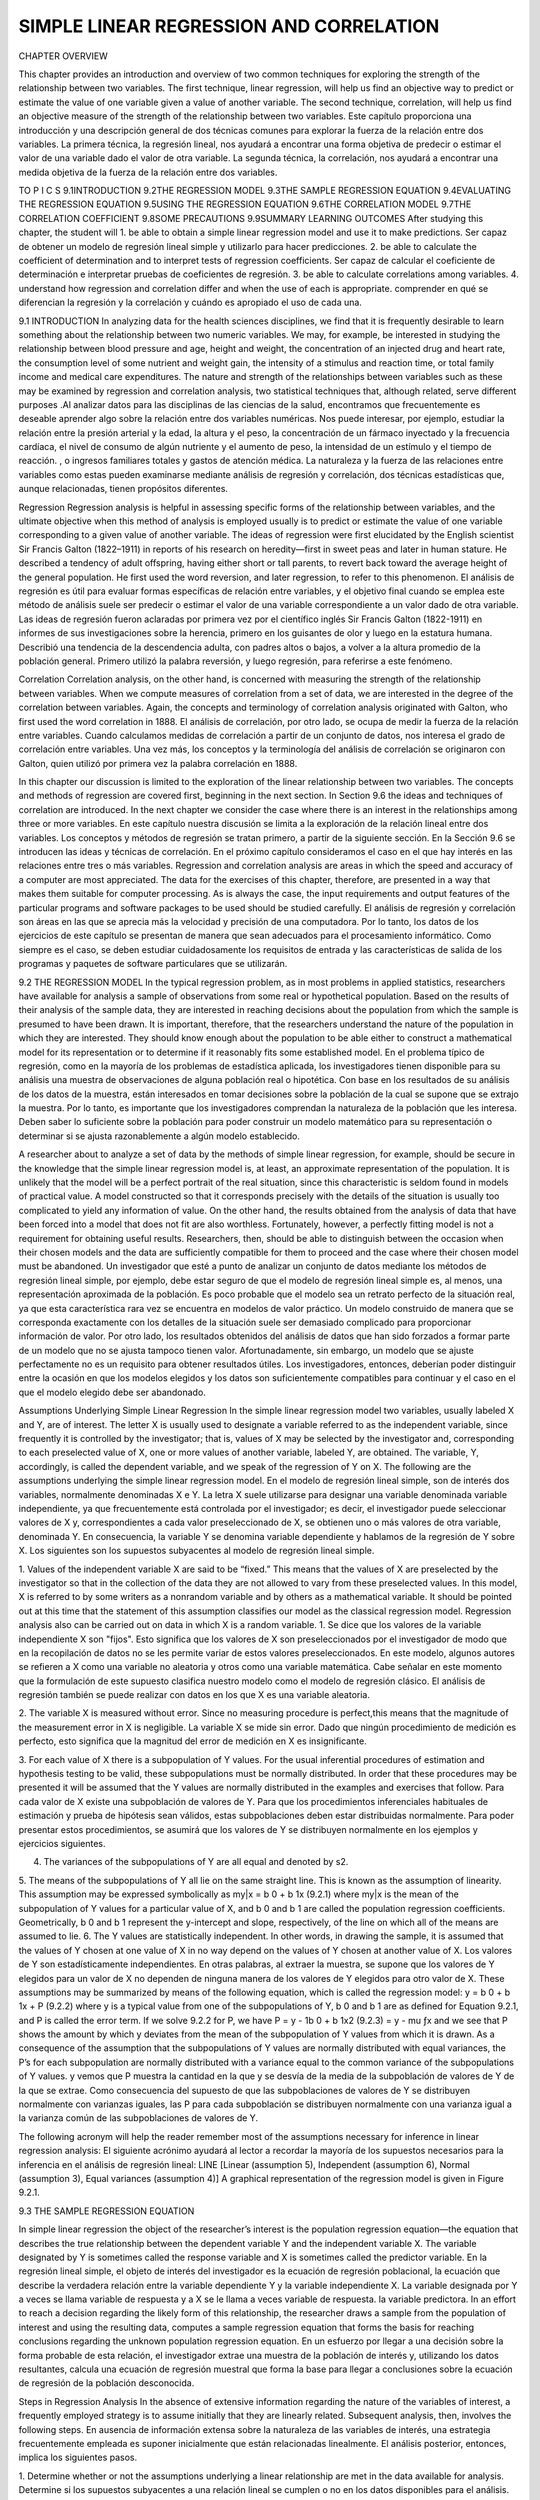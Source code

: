 ﻿SIMPLE LINEAR REGRESSION AND CORRELATION
========================================

CHAPTER OVERVIEW

This chapter provides an introduction and overview of two common techniques for exploring the strength of the relationship between two variables. The first technique, linear regression, will help us find an objective way to predict or estimate the value of one variable given a value of another variable. The second technique, correlation, will help us find an objective measure of the strength of the relationship between two variables.
Este capítulo proporciona una introducción y una descripción general de dos técnicas comunes para explorar la fuerza de la relación entre dos variables. La primera técnica, la regresión lineal, nos ayudará a encontrar una forma objetiva de predecir o estimar el valor de una variable dado el valor de otra variable. La segunda técnica, la correlación, nos ayudará a encontrar una medida objetiva de la fuerza de la relación entre dos variables.


TO P I C S
9.1INTRODUCTION
9.2THE REGRESSION MODEL
9.3THE SAMPLE REGRESSION EQUATION
9.4EVALUATING THE REGRESSION EQUATION
9.5USING THE REGRESSION EQUATION
9.6THE CORRELATION MODEL
9.7THE CORRELATION COEFFICIENT
9.8SOME PRECAUTIONS
9.9SUMMARY
LEARNING OUTCOMES
After studying this chapter, the student will
1. be able to obtain a simple linear regression model and use it to make predictions.
Ser capaz de obtener un modelo de regresión lineal simple y utilizarlo para hacer predicciones.
2. be able to calculate the coefficient of determination and to interpret tests of regression coefficients.
Ser capaz de calcular el coeficiente de determinación e interpretar pruebas de coeficientes de regresión.
3. be able to calculate correlations among variables.
4. understand how regression and correlation differ and when the use of each is appropriate.
comprender en qué se diferencian la regresión y la correlación y cuándo es apropiado el uso de cada una.

9.1 INTRODUCTION
In analyzing data for the health sciences disciplines, we find that it is frequently desirable to learn something about the relationship between two numeric variables. We may, for example, be interested in studying the relationship between blood pressure and age, height and weight, the concentration of an injected drug and heart rate, the consumption level of some nutrient and weight gain, the intensity of a stimulus and reaction time, or total family income and medical care expenditures. The nature and strength of the relationships between variables such as these may be examined by regression and correlation analysis, two statistical techniques that, although related, serve different purposes
.Al analizar datos para las disciplinas de las ciencias de la salud, encontramos que frecuentemente es deseable aprender algo sobre la relación entre dos variables numéricas. Nos puede interesar, por ejemplo, estudiar la relación entre la presión arterial y la edad, la altura y el peso, la concentración de un fármaco inyectado y la frecuencia cardíaca, el nivel de consumo de algún nutriente y el aumento de peso, la intensidad de un estímulo y el tiempo de reacción. , o ingresos familiares totales y gastos de atención médica. La naturaleza y la fuerza de las relaciones entre variables como estas pueden examinarse mediante análisis de regresión y correlación, dos técnicas estadísticas que, aunque relacionadas, tienen propósitos diferentes.

Regression 
Regression analysis is helpful in assessing specific forms of the relationship between variables, and the ultimate objective when this method of analysis is employed usually is to predict or estimate the value of one variable corresponding to a given value of another variable. The ideas of regression were first elucidated by the English scientist Sir Francis Galton (1822–1911) in reports of his research on heredity—first in sweet peas and later in human stature. He described a tendency of adult offspring, having either short or tall parents, to revert back toward the average height of the general population. He first used the word reversion, and later regression, to refer to this phenomenon.
El análisis de regresión es útil para evaluar formas específicas de relación entre variables, y el objetivo final cuando se emplea este método de análisis suele ser predecir o estimar el valor de una variable correspondiente a un valor dado de otra variable. Las ideas de regresión fueron aclaradas por primera vez por el científico inglés Sir Francis Galton (1822-1911) en informes de sus investigaciones sobre la herencia, primero en los guisantes de olor y luego en la estatura humana. Describió una tendencia de la descendencia adulta, con padres altos o bajos, a volver a la altura promedio de la población general. Primero utilizó la palabra reversión, y luego regresión, para referirse a este fenómeno.

Correlation 
Correlation analysis, on the other hand, is concerned with measuring the strength of the relationship between variables. When we compute measures of correlation from a set of data, we are interested in the degree of the correlation between variables. Again, the concepts and terminology of correlation analysis originated with Galton, who first used the word correlation in 1888.
El análisis de correlación, por otro lado, se ocupa de medir la fuerza de la relación entre variables. Cuando calculamos medidas de correlación a partir de un conjunto de datos, nos interesa el grado de correlación entre variables. Una vez más, los conceptos y la terminología del análisis de correlación se originaron con Galton, quien utilizó por primera vez la palabra correlación en 1888.

In this chapter our discussion is limited to the exploration of the linear relationship between two variables. The concepts and methods of regression are covered first, beginning in the next section. In Section 9.6 the ideas and techniques of correlation are introduced. In the next chapter we consider the case where there is an interest in the relationships among three or more variables.
En este capítulo nuestra discusión se limita a la exploración de la relación lineal entre dos variables. Los conceptos y métodos de regresión se tratan primero, a partir de la siguiente sección. En la Sección 9.6 se introducen las ideas y técnicas de correlación. En el próximo capítulo consideramos el caso en el que hay interés en las relaciones entre tres o más variables.
Regression and correlation analysis are areas in which the speed and accuracy of a computer are most appreciated. The data for the exercises of this chapter, therefore, are presented in a way that makes them suitable for computer processing. As is always the case, the input requirements and output features of the particular programs and software packages to be used should be studied carefully.
El análisis de regresión y correlación son áreas en las que se aprecia más la velocidad y precisión de una computadora. Por lo tanto, los datos de los ejercicios de este capítulo se presentan de manera que sean adecuados para el procesamiento informático. Como siempre es el caso, se deben estudiar cuidadosamente los requisitos de entrada y las características de salida de los programas y paquetes de software particulares que se utilizarán.

9.2 THE REGRESSION MODEL
In the typical regression problem, as in most problems in applied statistics, researchers have available for analysis a sample of observations from some real or hypothetical population. Based on the results of their analysis of the sample data, they are interested in reaching decisions about the population from which the sample is presumed to have been drawn. It is important, therefore, that the researchers understand the nature of the population in which they are interested. They should know enough about the population to be able either to construct a mathematical model for its representation or to determine if it reasonably fits some established model. 
En el problema típico de regresión, como en la mayoría de los problemas de estadística aplicada, los investigadores tienen disponible para su análisis una muestra de observaciones de alguna población real o hipotética. Con base en los resultados de su análisis de los datos de la muestra, están interesados en tomar decisiones sobre la población de la cual se supone que se extrajo la muestra. Por lo tanto, es importante que los investigadores comprendan la naturaleza de la población que les interesa. Deben saber lo suficiente sobre la población para poder construir un modelo matemático para su representación o determinar si se ajusta razonablemente a algún modelo establecido.

A researcher about to analyze a set of data by the methods of simple linear regression, for example, should be secure in the knowledge that the simple linear regression model is, at least, an approximate representation of the population. It is unlikely that the model will be a perfect portrait of the real situation, since this characteristic is seldom found in models of practical value. A model constructed so that it corresponds precisely with the details of the situation is usually too complicated to yield any information of value. On the other hand, the results obtained from the analysis of data that have been forced into a model that does not fit are also worthless. Fortunately, however, a perfectly fitting model is not a requirement for obtaining useful results. Researchers, then, should be able to distinguish between the occasion when their chosen models and the data are sufficiently compatible for them to proceed and the case where their chosen model must be abandoned.
Un investigador que esté a punto de analizar un conjunto de datos mediante los métodos de regresión lineal simple, por ejemplo, debe estar seguro de que el modelo de regresión lineal simple es, al menos, una representación aproximada de la población. Es poco probable que el modelo sea un retrato perfecto de la situación real, ya que esta característica rara vez se encuentra en modelos de valor práctico. Un modelo construido de manera que se corresponda exactamente con los detalles de la situación suele ser demasiado complicado para proporcionar información de valor. Por otro lado, los resultados obtenidos del análisis de datos que han sido forzados a formar parte de un modelo que no se ajusta tampoco tienen valor. Afortunadamente, sin embargo, un modelo que se ajuste perfectamente no es un requisito para obtener resultados útiles. Los investigadores, entonces, deberían poder distinguir entre la ocasión en que los modelos elegidos y los datos son suficientemente compatibles para continuar y el caso en el que el modelo elegido debe ser abandonado.

Assumptions Underlying Simple Linear Regression 
In the simple linear regression model two variables, usually labeled X and Y, are of interest. The letter X is usually used to designate a variable referred to as the independent variable, since frequently it is controlled by the investigator; that is, values of X may be selected by the investigator and, corresponding to each preselected value of X, one or more values of another variable, labeled Y, are obtained. The variable, Y, accordingly, is called the dependent variable, and we speak of the regression of Y on X. The following are the assumptions underlying the simple linear regression model.
En el modelo de regresión lineal simple, son de interés dos variables, normalmente denominadas X e Y. La letra X suele utilizarse para designar una variable denominada variable independiente, ya que frecuentemente está controlada por el investigador; es decir, el investigador puede seleccionar valores de X y, correspondientes a cada valor preseleccionado de X, se obtienen uno o más valores de otra variable, denominada Y. En consecuencia, la variable Y se denomina variable dependiente y hablamos de la regresión de Y sobre X. Los siguientes son los supuestos subyacentes al modelo de regresión lineal simple.

1. Values of the independent variable X are said to be “fixed.” This means that the values of X are preselected by the investigator so that in the collection of the data they are not allowed to vary from these preselected values. In this model, X is referred to by some writers as a nonrandom variable and by others as a mathematical variable. It should be pointed out at this time that the statement of this assumption classifies our model as the classical regression model. Regression analysis also can be carried out on data in which X is a random variable.
1. Se dice que los valores de la variable independiente X son "fijos". Esto significa que los valores de X son preseleccionados por el investigador de modo que en la recopilación de datos no se les permite variar de estos valores preseleccionados. En este modelo, algunos autores se refieren a X como una variable no aleatoria y otros como una variable matemática. Cabe señalar en este momento que la formulación de este supuesto clasifica nuestro modelo como el modelo de regresión clásico. El análisis de regresión también se puede realizar con datos en los que X es una variable aleatoria.

2. The variable X is measured without error. Since no measuring procedure is perfect,this  means that the magnitude of the measurement error in X is negligible.
La variable X se mide sin error. Dado que ningún procedimiento de medición es perfecto, esto significa que la magnitud del error de medición en X es insignificante.

3. For each value of X there is a subpopulation of Y values. For the usual inferential procedures of estimation and hypothesis testing to be valid, these subpopulations must be normally distributed. In order that these procedures may be presented it will be assumed that the Y values are normally distributed in the examples and exercises that follow.
Para cada valor de X existe una subpoblación de valores de Y. Para que los procedimientos inferenciales habituales de estimación y prueba de hipótesis sean válidos, estas subpoblaciones deben estar distribuidas normalmente. Para poder presentar estos procedimientos, se asumirá que los valores de Y se distribuyen normalmente en los ejemplos y ejercicios siguientes.

4. The variances of the subpopulations of Y are all equal and denoted by s2.
5. The means of the subpopulations of Y all lie on the same straight line. This is known as the assumption of linearity. This assumption may be expressed symbolically as
my|x = b 0 + b 1x
(9.2.1)
where my|x is the mean of the subpopulation of Y values for a particular value of X, and b 0 and b 1 are called the population regression coefficients. Geometrically, b 0 and b 1 represent the y-intercept and slope, respectively, of the line on which all of the means are assumed to lie.
6. The Y values are statistically independent. In other words, in drawing the sample, it is assumed that the values of Y chosen at one value of X in no way depend on the values of Y chosen at another value of X.
Los valores de Y son estadísticamente independientes. En otras palabras, al extraer la muestra, se supone que los valores de Y elegidos para un valor de X no dependen de ninguna manera de los valores de Y elegidos para otro valor de X.
These assumptions may be summarized by means of the following equation, which is called the regression model:
y = b 0 + b 1x + P
(9.2.2)
where y is a typical value from one of the subpopulations of Y, b 0 and b 1 are as defined for Equation 9.2.1, and P is called the error term. If we solve 9.2.2 for P, we have
P = y - 1b 0 + b 1x2
(9.2.3)
= y - mu ƒx
and we see that P shows the amount by which y deviates from the mean of the subpopulation of Y values from which it is drawn. As a consequence of the assumption that the subpopulations of Y values are normally distributed with equal variances, the P’s for each subpopulation are normally distributed with a variance equal to the common variance of the subpopulations of Y values.
y vemos que P muestra la cantidad en la que y se desvía de la media de la subpoblación de valores de Y de la que se extrae. Como consecuencia del supuesto de que las subpoblaciones de valores de Y se distribuyen normalmente con varianzas iguales, las P para cada subpoblación se distribuyen normalmente con una varianza igual a la varianza común de las subpoblaciones de valores de Y.

The following acronym will help the reader remember most of the assumptions necessary for inference in linear regression analysis:
El siguiente acrónimo ayudará al lector a recordar la mayoría de los supuestos necesarios para la inferencia en el análisis de regresión lineal:
LINE [Linear (assumption 5), Independent (assumption 6), Normal (assumption 3), Equal variances (assumption 4)]
A graphical representation of the regression model is given in Figure 9.2.1.

9.3 THE SAMPLE REGRESSION EQUATION

In simple linear regression the object of the researcher’s interest is the population regression equation—the equation that describes the true relationship between the dependent variable Y and the independent variable X. The variable designated by Y is sometimes called the response variable and X is sometimes called the predictor variable.
En la regresión lineal simple, el objeto de interés del investigador es la ecuación de regresión poblacional, la ecuación que describe la verdadera relación entre la variable dependiente Y y la variable independiente X. La variable designada por Y a veces se llama variable de respuesta y a X se le llama a veces variable de respuesta. la variable predictora.
In an effort to reach a decision regarding the likely form of this relationship, the researcher draws a sample from the population of interest and using the resulting data, computes a sample regression equation that forms the basis for reaching conclusions regarding the unknown population regression equation.
En un esfuerzo por llegar a una decisión sobre la forma probable de esta relación, el investigador extrae una muestra de la población de interés y, utilizando los datos resultantes, calcula una ecuación de regresión muestral que forma la base para llegar a conclusiones sobre la ecuación de regresión de la población desconocida.

Steps in Regression Analysis 
In the absence of extensive information regarding the nature of the variables of interest, a frequently employed strategy is to assume initially that they are linearly related. Subsequent analysis, then, involves the following steps.
En ausencia de información extensa sobre la naturaleza de las variables de interés, una estrategia frecuentemente empleada es suponer inicialmente que están relacionadas linealmente. El análisis posterior, entonces, implica los siguientes pasos.

1. Determine whether or not the assumptions underlying a linear relationship are met in the data available for analysis.
Determine si los supuestos subyacentes a una relación lineal se cumplen o no en los datos disponibles para el análisis.
2. Obtain the equation for the line that best fits the sample data.
3. Evaluate the equation to obtain some idea of the strength of the relationship and the  usefulness of the equation for predicting and estimating.
Evalúe la ecuación para obtener una idea de la fuerza de la relación y la utilidad de la ecuación para predecir y estimar.
4. If the data appear to conform satisfactorily to the linear model, use the equation obtained from the sample data to predict and to estimate.
Si los datos parecen ajustarse satisfactoriamente al modelo lineal, utilice la ecuación obtenida de los datos de la muestra para predecir y estimar.
When we use the regression equation to predict, we will be predicting the value Y is likely to have when X has a given value. When we use the equation to estimate, we will be estimating the mean of the subpopulation of Y values assumed to exist at a given value of X. Note that the sample data used to obtain the regression equation consist of known values of both X and Y. When the equation is used to predict and to estimate Y, only the corresponding values of X will be known. We illustrate the steps involved in simpler linear regression analysis by means of the following example.
Cuando usamos la ecuación de regresión para predecir, estaremos prediciendo el valor que probablemente tendrá Y cuando X tenga un valor dado. Cuando usamos la ecuación para estimar, estimaremos la media de la subpoblación de valores de Y que se supone existen para un valor dado de X. Tenga en cuenta que los datos de muestra utilizados para obtener la ecuación de regresión consisten en valores conocidos de X e Y. Cuando se utiliza la ecuación para predecir y estimar Y, sólo se conocerán los valores correspondientes de X. Ilustramos los pasos involucrados en un análisis de regresión lineal más simple mediante el siguiente ejemplo.

EXAMPLE 9.3.1
Després et al. (A-1) point out that the topography of adipose tissue (AT) is associated with metabolic complications considered as risk factors for cardiovascular disease. It is important, they state, to measure the amount of intraabdominal AT as part of the evaluation of the cardiovascular-disease risk of an individual. Computed tomography (CT), the only available technique that precisely and reliably measures the amount of deep abdominal AT, however, is costly and requires irradiation of the subject. In addition, the technique is not available to many physicians. Després and his colleagues conducted a study to develop equations to predict the amount of deep abdominal AT from simple anthropometric measurements. Their subjects were men between the ages of 18 and 42 years who were free from metabolic disease that would require treatment.
Després et al. (A-1) señalan que la topografía del tejido adiposo (TA) se asocia con complicaciones metabólicas consideradas como factores de riesgo de enfermedad cardiovascular. Es importante, afirman, medir la cantidad de AT intraabdominal como parte de la evaluación del riesgo de enfermedad cardiovascular de un individuo. Sin embargo, la tomografía computarizada (TC), la única técnica disponible que mide de manera precisa y confiable la cantidad de AT abdominal profunda, es costosa y requiere irradiación del sujeto. Además, la técnica no está disponible para muchos médicos. Després y sus colegas realizaron un estudio para desarrollar ecuaciones para predecir la cantidad de AT abdominal profundo a partir de mediciones antropométricas simples. Sus sujetos eran hombres de entre 18 y 42 años que no padecían enfermedades metabólicas que requirieran tratamiento.
Among the measurements taken on each subject were deep abdominal AT obtained by CT and waist circumference as shown in Table 9.3.1. A question of interest is how well one can predict and estimate deep abdominal AT from knowledge of the waist circumference. This question is typical of those that can be answered by means of regression analysis. Since deep abdominal AT is the variable about which we wish to make predictions and estimations, it is the dependent variable. The variable waist measurement, knowledge of which will be used to make the predictions and estimations, is the independent variable.
Entre las mediciones tomadas en cada sujeto se encontraban la AT abdominal profunda obtenida por TC y la circunferencia de la cintura como se muestra en la Tabla 9.3.1. Una cuestión de interés es qué tan bien se puede predecir y estimar la AT abdominal profunda a partir del conocimiento de la circunferencia de la cintura. Esta pregunta es típica de las que pueden responderse mediante análisis de regresión. Dado que la AT abdominal profunda es la variable sobre la cual deseamos hacer predicciones y estimaciones, es la variable dependiente. La variable medida de la cintura, cuyo conocimiento se utilizará para realizar las predicciones y estimaciones, es la variable independiente.

The Scatter Diagram

A first step that is usually useful in studying the relationship between two variables is to prepare a scatter diagram of the data such as is shown in Figure 9.3.1. The points are plotted by assigning values of the independent variable X to the horizontal axis and values of the dependent variable Y to the vertical axis.
Un primer paso que suele ser útil para estudiar la relación entre dos variables es preparar un diagrama de dispersión de los datos como se muestra en la Figura 9.3.1. Los puntos se trazan asignando valores de la variable independiente X al eje horizontal y valores de la variable dependiente Y al eje vertical.

The pattern made by the points plotted on the scatter diagram usually suggests the basic nature and strength of the relationship between two variables. As we look at Figure 9.3.1, for example, the points seem to be scattered around an invisible straight line. The scatter diagram also shows that, in general, subjects with large waist circumferences also have larger amounts of deep abdominal AT. These impressions suggest that the relationship between the two variables may be described by a straight line crossing the Y-axis below the origin and making approximately a 45-degree angle with the X-axis. It looks as if it would be simple to draw, freehand, through the data points the line that describes the relationship between X and Y. 
El patrón formado por los puntos trazados en el diagrama de dispersión suele sugerir la naturaleza básica y la fuerza de la relación entre dos variables. Si observamos la Figura 9.3.1, por ejemplo, los puntos parecen estar dispersos alrededor de una línea recta invisible. El diagrama de dispersión también muestra que, en general, los sujetos con circunferencias de cintura grandes también tienen mayores cantidades de AT abdominal profunda. Estas impresiones sugieren que la relación entre las dos variables puede describirse mediante una línea recta que cruza el eje Y por debajo del origen y forma aproximadamente un ángulo de 45 grados con el eje X. Parece que sería sencillo dibujar, a mano alzada, a través de los puntos de datos la línea que describe la relación entre X e Y.

It is highly unlikely, however, that the lines drawn by any two people would be exactly the same. In other words, for every person drawing such a line by eye, or freehand, we would expect a slightly different line. The question then arises as to which line best describes the relationship between the two variables. We cannot obtain an answer to this question by inspecting the lines. In fact, it is not likely that any freehand line drawn through the data will be the line that best describes the relationship between X and Y, since freehand lines will reflect any defects of vision or judgment of the person drawing the line. Similarly, when judging which of two lines best describes the relationship, subjective evaluation is liable to the same deficiencies.
Sin embargo, es muy poco probable que las líneas trazadas por dos personas cualesquiera sean exactamente las mismas. En otras palabras, por cada persona que dibuje una línea de este tipo a ojo o a mano alzada, esperaríamos una línea ligeramente diferente. Entonces surge la pregunta de qué línea describe mejor la relación entre las dos variables. No podemos obtener una respuesta a esta pregunta inspeccionando las líneas. De hecho, no es probable que cualquier línea dibujada a mano alzada a través de los datos sea la línea que mejor describa la relación entre X e Y, ya que las líneas a mano alzada reflejarán cualquier defecto de visión o juicio de la persona que dibuja la línea. De manera similar, al juzgar cuál de dos líneas describe mejor la relación, la evaluación subjetiva está sujeta a las mismas deficiencias.

What is needed for obtaining the desired line is some method that is not fraught with these difficulties.
Lo que se necesita para obtener la línea deseada es algún método que no presente estas dificultades.

The Least-Squares Line
The method usually employed for obtaining the desired line is known as the method of least squares, and the resulting line is called the least-squares line. The reason for calling the method by this name will be explained in the discussion that follows.
El método empleado habitualmente para obtener la recta deseada se conoce como método de mínimos cuadrados, y la recta resultante se denomina recta de mínimos cuadrados. La razón para llamar al método con este nombre se explicará en la discusión siguiente.

We recall from algebra that the general equation for a straight line may be written as
y = a + bx
(9.3.1)
where y is a value on the vertical axis, x is a value on the horizontal axis, a is the point where the line crosses the vertical axis, and b shows the amount by which y changes for each unit change in x. We refer to a as the y-intercept and b as the slope of the line. To draw a line based on Equation 9.3.1, we need the numerical values of the constants a and b. Given these constants, we may substitute various values of x into the equation to obtain corresponding values of y. The resulting points may be plotted. Since any two such coordinates determine a straight line, we may select any two, locate them on a graph, and connect them to obtain the line corresponding to the equation.
donde y es un valor en el eje vertical, x es un valor en el eje horizontal, a es el punto donde la línea cruza el eje vertical y b muestra la cantidad en la que y cambia por cada cambio de unidad en x. Nos referimos a a como la intersección con el eje y y b como la pendiente de la recta. Para trazar una línea basada en la Ecuación 9.3.1, necesitamos los valores numéricos de las constantes a y b. Dadas estas constantes, podemos sustituir varios valores de x en la ecuación para obtener los valores correspondientes de y. Los puntos resultantes se pueden trazar. Dado que dos de estas coordenadas determinan una línea recta, podemos seleccionar dos, ubicarlas en una gráfica y conectarlas para obtener la línea correspondiente a la ecuación.

Obtaining the Least-Square Line
The least-squares regression line equation may be obtained from sample data by simple arithmetic calculations that may be carried out by hand using the following equations
La ecuación de la línea de regresión de mínimos cuadrados se puede obtener a partir de datos de muestra mediante cálculos aritméticos simples que se pueden realizar a mano usando las siguientes ecuaciones

a 1x i - x21y1 - y2
i=1
N
b1 =
n
2
a 1x i - x2
n
(9.3.2)
i=1
bN 0 = y - bN 1x
(9.3.3)
where xi and yi are the corresponding values of each data point (X, Y ), x and y are the means of the X and Y sample data values, respectively, and bN 0 and bN 1 are the estimates of the intercept b 0 and slope b 1, respectively, of the population regression line. Since the necessary hand calculations are time consuming, tedious, and subject to error, the regression line equation is best obtained through the use of a computer software package. Although the typical researcher need not be concerned with the arithmetic involved, the interested reader will find them discussed in references listed at the end of this chapter.
donde xi y yi son los valores correspondientes de cada punto de datos (X, Y), x e y son las medias de los valores de datos muestrales de X e Y, respectivamente, y bN 0 y bN 1 son las estimaciones de la intersección b 0 y pendiente b 1, respectivamente, de la recta de regresión poblacional. Dado que los cálculos manuales necesarios requieren mucho tiempo, son tediosos y están sujetos a errores, la ecuación de la línea de regresión se obtiene mejor mediante el uso de un paquete de software de computadora. Aunque el investigador típico no necesita preocuparse por la aritmética involucrada, el lector interesado la encontrará analizada en las referencias que se enumeran al final de este capítulo.

For the data in Table 9.3.1 we obtain the least-squares regression equation by means of MINITAB. After entering the X values in Column 1 and the Y values in Column 2 we proceed as shown in Figure 9.3.2.
For now, the only information from the output in Figure 9.3.2 that we are interested in is the regression equation. Other information in the output will be discussed later.

From Figure 9.3.2 we see that the linear equation for the least-squares line that describes the relationship between waist circumference and deep abdominal AT may be written, then, as
En la Figura 9.3.2 vemos que la ecuación lineal para la línea de mínimos cuadrados que describe la relación entre la circunferencia de la cintura y la AT abdominal profunda se puede escribir, entonces, como

yN = -216 + 3.46x
This equation tells us that since bN 0 is negative, the line crosses the Y-axis below the origin, and that since bN 1 the slope, is positive, the line extends from the lower left-hand corner of the graph to the upper right-hand corner. We see further that for each unit increase in x, y increases by an amount equal to 3.46. The symbol y denotes a value of y computed from the equation, rather than an observed value of Y.
Esta ecuación nos dice que como bN 0 es negativo, la línea cruza el eje Y debajo del origen, y que como bN 1 la pendiente es positiva, la línea se extiende desde la esquina inferior izquierda del gráfico hasta la esquina superior derecha. -esquina de la mano. Vemos además que por cada aumento unitario en x, y aumenta en una cantidad igual a 3,46. El símbolo y denota un valor de y calculado a partir de la ecuación, en lugar de un valor observado de Y.

By substituting two convenient values of X into Equation 9.3.2, we may obtain the necessary coordinates for drawing the line. Suppose, first, we let X = 70 and obtain
Sustituyendo dos valores convenientes de X en la ecuación 9.3.2, podemos obtener las coordenadas necesarias para trazar la línea. Supongamos, primero, que hacemos X = 70 y obtenemos

yN = -216 + 3.461702 = 26.2
If we let X = 110 we obtain
yN = -216 + 3.4611102 = 164
The line, along with the original data, is shown in Figure 9.3.3.

The Least-Squares Criterion 
Now that we have obtained what we call the “best fit” line for describing the relationship between our two variables, we need to determine by what criterion it is considered best. Before the criterion is stated, let us examine Figure 9.3.3. We note that generally the least-squares line does not pass through the observed points that are plotted on the scatter diagram. In other words, most of the observed points deviate from the line by varying amounts.
Ahora que hemos obtenido lo que llamamos la línea de "mejor ajuste" para describir la relación entre nuestras dos variables, necesitamos determinar con qué criterio se considera mejor. Antes de establecer el criterio, examinemos la Figura 9.3.3. Observamos que generalmente la línea de mínimos cuadrados no pasa por los puntos observados que se trazan en el diagrama de dispersión. En otras palabras, la mayoría de los puntos observados se desvían de la línea en cantidades variables.

The line that we have drawn through the points is best in this sense:
La línea que hemos trazado a través de los puntos es mejor en este sentido:

The sum of the squared vertical deviations of the observed data points (yi) from the least-squares line is smaller than the sum of the squared vertical deviations of the data points from any other line.
La suma de las desviaciones verticales al cuadrado de los puntos de datos observados (yi) desde la línea de mínimos cuadrados es menor que la suma de las desviaciones verticales al cuadrado de los puntos de datos desde cualquier otra línea.

In other words, if we square the vertical distance from each observed point ( yi) to the least-squares line and add these squared values for all points, the resulting total will be smaller than the similarly computed total for any other line that can be drawn through the points. For this reason the line we have drawn is called the least-squares line.
En otras palabras, si elevamos al cuadrado la distancia vertical desde cada punto observado (yi) a la línea de mínimos cuadrados y sumamos estos valores al cuadrado para todos los puntos, el total resultante será menor que el total calculado de manera similar para cualquier otra línea que pueda ser dibujado a través de los puntos. Por esta razón la línea que hemos dibujado se llama línea de mínimos cuadrados.

9.4 EVALUATING THE REGRESSION EQUATION
Once the regression equation has been obtained it must be evaluated to determine whether it adequately describes the relationship between the two variables and whether it can be used effectively for prediction and estimation purposes.
Una vez obtenida la ecuación de regresión, se debe evaluar para determinar si describe adecuadamente la relación entre las dos variables y si se puede utilizar de manera efectiva con fines de predicción y estimación.

When H0 : B1 =0 Is Not Rejected 
If in the population the relationship between X and Y is linear, b 1, the slope of the line that describes this relationship, will be either positive, negative, or zero. If b 1 is zero, sample data drawn from the population will, in the long run, yield regression equations that are of little or no value for prediction and estimation purposes. Furthermore, even though we assume that the relationship between X and Y is linear, it may be that the relationship could be described better by some nonlinear model. When this is the case, sample data when fitted to a linear model will tend to yield results compatible with a population slope of zero. 
Si en la población la relación entre X e Y es lineal, b 1, la pendiente de la recta que describe esta relación, será positiva, negativa o cero. Si b 1 es cero, los datos muestrales extraídos de la población producirán, a largo plazo, ecuaciones de regresión que tienen poco o ningún valor para fines de predicción y estimación. Además, aunque suponemos que la relación entre X e Y es lineal, es posible que la relación pueda describirse mejor mediante algún modelo no lineal. Cuando este es el caso, los datos muestrales, cuando se ajustan a un modelo lineal, tenderán a producir resultados compatibles con una pendiente poblacional de cero.
Thus, following a test in which the null hypothesis that b 1 equals zero is not rejected, we may conclude (assuming that we have not made a type II error by accepting a false null hypothesis) either (1) that although the relationship between X and Y may be linear it is not strong enough for X to be of much value in predicting and estimating Y, or (2) that the relationship between X and Y is not linear; that is, some curvilinear model provides a better fit to the data. Figure 9.4.1 shows the kinds of relationships between X and Y in a population that may prevent rejection of the null hypothesis that b1 = 0.
Por lo tanto, después de una prueba en la que no se rechaza la hipótesis nula de que b 1 es igual a cero, podemos concluir (asumiendo que no hemos cometido un error de tipo II al aceptar una hipótesis nula falsa) ya sea (1) que aunque la relación entre X e Y puede ser lineal, no es lo suficientemente fuerte como para que X sea de mucho valor para predecir y estimar Y, o (2) que la relación entre X e Y no es lineal; es decir, algún modelo curvilíneo proporciona un mejor ajuste a los datos. La figura 9.4.1 muestra los tipos de relaciones entre X e Y en una población que pueden evitar el rechazo de la hipótesis nula de que b1 = 0.

When H0 : B1 = 0 Is Rejected 

Now let us consider the situations in a population that may lead to rejection of the null hypothesis that b 1 = 0. Assuming that we do not commit a type I error, rejection of the null hypothesis that b 1 = 0 may be attributed to one of the following conditions in the population: (1) the relationship is linear and of sufficient strength to justify the use of sample regression equations to predict and estimate Y for given values of X; and (2) there is a good fit of the data to a linear model, but some curvilinear model might provide an even better fit. Figure 9.4.2 illustrates the two population conditions that may lead to rejection of H0 : b 1 = 0.
Consideremos ahora las situaciones en una población que pueden llevar al rechazo de la hipótesis nula de que b 1 = 0. Suponiendo que no cometemos un error tipo I, el rechazo de la hipótesis nula de que b 1 = 0 puede atribuirse a una de las siguientes condiciones en la población: (1) la relación es lineal y de fuerza suficiente para justificar el uso de ecuaciones de regresión muestral para predecir y estimar Y para valores dados de X; y (2) hay un buen ajuste de los datos a un modelo lineal, pero algún modelo curvilíneo podría proporcionar un ajuste aún mejor. La figura 9.4.2 ilustra las dos condiciones poblacionales que pueden llevar al rechazo de H0 : b 1 = 0.
Thus, we see that before using a sample regression equation to predict and estimate, it is desirable to test H0 : b 1 = 0. We may do this either by using analysis of variance and the F statistic or by using the t statistic. We will illustrate both methods. Before we do this, however, let us see how we may investigate the strength of the relationship between X and Y.
Por lo tanto, vemos que antes de usar una ecuación de regresión muestral para predecir y estimar, es deseable probar H0 : b 1 = 0. Esto se puede hacer usando el análisis de varianza y el estadístico F o usando el estadístico t. Ilustraremos ambos métodos. Sin embargo, antes de hacer esto, veamos cómo podemos investigar la fuerza de la relación entre X e Y.

The Coefficient of Determination 
One way to evaluate the strength of the regression equation is to compare the scatter of the points about the regression line with the scatter about y, the mean of the sample values of Y. If we take the scatter diagram for Example 9.3.1 and draw through the points a line that intersects the Y-axis at y and is parallel to the X-axis, we may obtain a visual impression of the relative magnitudes of the scatter of the points about this line and the regression line. This has been done in Figure 9.4.3.424
Una forma de evaluar la fuerza de la ecuación de regresión es comparar la dispersión de los puntos alrededor de la línea de regresión con la dispersión alrededor de y, la media de los valores muestrales de Y. Si tomamos el diagrama de dispersión del ejemplo 9.3.1 y dibujamos a través de los puntos una línea que corta el eje Y en y y es paralela al eje X, podemos obtener una impresión visual de las magnitudes relativas de la dispersión de los puntos alrededor de esta línea y la línea de regresión. Esto se ha hecho en la Figura 9.4.

FIGURE 9.4.1 Conditions in a population that may prevent rejection of the null hypothesis that b 1 = 0. (a) The relationship between X and Y is linear, but b 1 is so close to zero that sample data are not likely to yield equations that are useful for predicting Y when X is given. (b) The relationship between X and Y is not linear; a curvilinear model provides a better fit to the data; sample data are not likely to yield equations that are useful for predicting Y when X is given.
Condiciones en una población que pueden impedir el rechazo de la hipótesis nula de que b 1 = 0. (a) La relación entre X e Y es lineal, pero b 1 es tan cercano a cero que no es probable que los datos muestrales produzcan ecuaciones que sean útiles para predecir Y cuando se da X. (b) La relación entre X e Y no es lineal; un modelo curvilíneo proporciona un mejor ajuste a los datos; No es probable que los datos muestrales produzcan ecuaciones que sean útiles para predecir Y cuando se da X.


It appears rather obvious from Figure 9.4.3 that the scatter of the points about the regression line is much less than the scatter about the y line. We would not wish, however, to decide on this basis alone that the equation is a useful one. The situation may not be always this clear-cut, so that an objective measure of some sort would be much more desirable. Such an objective measure, called the coefficient of determination, is available.
Parece bastante obvio en la Figura 9.4.3 que la dispersión de los puntos alrededor de la línea de regresión es mucho menor que la dispersión alrededor de la línea y. Sin embargo, no deseamos decidir únicamente sobre esta base si la ecuación es útil. La situación puede no ser siempre tan clara, por lo que sería mucho más deseable una medida objetiva de algún tipo. Existe una medida objetiva de este tipo, denominada coeficiente de determinación.

The Total Deviation 
Before defining the coefficient of determination, let us justify its use by examining the logic behind its computation. We begin by considering the point corresponding to any observed value, yi, and by measuring its vertical distance from the y line. We call this the total deviation and designate it 1yi - y2.
Antes de definir el coeficiente de determinación, justifiquemos su uso examinando la lógica detrás de su cálculo. Comenzamos considerando el punto correspondiente a cualquier valor observado, yi, y midiendo su distancia vertical desde la recta y. A esto lo llamamos desviación total y lo designamos 1yi - y2.

The Explained Deviation 
If we measure the vertical distance from the regression line to the y line, we obtain 1yN i - y2, which is called the explained deviation, since it shows by how much the total deviation is reduced when the regression line is fitted to the points.
Si medimos la distancia vertical desde la recta de regresión hasta la recta y, obtenemos 1yN i - y2, que se llama desviación explicada, ya que muestra en cuánto se reduce la desviación total cuando se ajusta la recta de regresión a los puntos.

FIGURE 9.4.2 Population conditions relative to X and Y that may cause rejection of the null hypothesis that b 1 = 0. (a) The relationship between X and Y is linear and of sufficient strength to justify the use of a sample regression equation to predict and estimate Y for given values of X. (b) A linear model provides a good fit to the data, but some curvilinear model would provide an even better fit.
Condiciones de la población relativas a X e Y que pueden causar el rechazo de la hipótesis nula de que b 1 = 0. (a) La relación entre X e Y es lineal y de fuerza suficiente para justificar el uso de una ecuación de regresión muestral para predecir y estimar Y. para valores dados de X. (b) Un modelo lineal proporciona un buen ajuste a los datos, pero algún modelo curvilíneo proporcionaría un ajuste aún mejor.

Unexplained Deviation 
Finally, we measure the vertical distance of the observed point from the regression line to obtain 1yi - yN i2, which is called the unexplained deviation, since it represents the portion of the total deviation not “explained” or accounted for by the introduction of the regression line. These three quantities are shown for a typical value of Y in Figure 9.4.4. The difference between the observed value of Y and the predicted value of Y, 1yi - yN i2, is also referred to as a residual. The set of residuals can be used to test the underlying linearity and equal-variances assumptions of the regression model described in Section 9.2. This procedure is illustrated at the end of this section.
Finalmente, medimos la distancia vertical del punto observado desde la línea de regresión para obtener 1yi - yN i2, que se llama desviación inexplicable, ya que representa la porción de la desviación total no “explicada” o contabilizada por la introducción del línea de regresión. Estas tres cantidades se muestran para un valor típico de Y en la Figura 9.4.4. La diferencia entre el valor observado de Y y el valor predicho de Y, 1yi - yN i2, también se denomina residual. El conjunto de residuos se puede utilizar para probar los supuestos subyacentes de linealidad y varianzas iguales del modelo de regresión descrito en la sección 9.2. Este procedimiento se ilustra al final de esta sección.

It is seen, then, that the total deviation for a particular yi is equal to the sum of the explained and unexplained deviations. We may write this symbolically as
Se ve, entonces, que la desviación total para un yi particular es igual a la suma de las desviaciones explicadas y no explicadas. Podemos escribir esto simbólicamente como

1yi - y2 = 1yN i - y2 + 1yi - yN i2
total
deviation
explained unexplained
deviation deviation
FIGURE 9.4.3 Scatter diagram, sample regression line, and y line for Example 9.3.1.
Diagrama de dispersión, línea de regresión muestral y línea y para el ejemplo 9.3.1.
If we measure these deviations for each value of yi and yNi , square each deviation, and add up the squared deviations, we have
Si medimos estas desviaciones para cada valor de yi e yNi, elevamos al cuadrado cada desviación y sumamos las desviaciones al cuadrado, tenemos

g 1yi - y22 = g 1yN i - y22 + g 1yi - yN i22
total
sum
of squares
explained
sum
of squares
(9.4.2)
unexplained
sum
of squares
These quantities may be considered measures of dispersion or variability.

Total Sum of Squares 
The total sum of squares (SST), for example, is a measure of the dispersion of the observed values of Y about their mean y; that is, this term is a measure of the total variation in the observed values of Y. The reader will recognize this term as the numerator of the familiar formula for the sample variance.
La suma total de cuadrados (SST), por ejemplo, es una medida de la dispersión de los valores observados de Y respecto de su media y; es decir, este término es una medida de la variación total en los valores observados de Y. El lector reconocerá este término como el numerador de la fórmula familiar para la varianza muestral.
Explained Sum of Squares 
The explained sum of squares measures the amount of the total variability in the observed values of Y that is accounted for by the linear relationship between the observed values of X and Y. This quantity is referred to also as the sum of squares due to linear regression (SSR).
La suma de cuadrados explicada mide la cantidad de variabilidad total en los valores observados de Y que se explica por la relación lineal entre los valores observados de X e Y. Esta cantidad también se conoce como suma de cuadrados debido a la regresión lineal. (RSS).

FIGURE 9.4.4 Scatter diagram showing the total, explained, and unexplained deviations for a selected value of Y, Example 9.3.1.
Diagrama de dispersión que muestra las desviaciones totales, explicadas y no explicadas para un valor seleccionado de Y, Ejemplo 9.3.1.
Unexplained Sum of Squares 
The unexplained sum of squares is a measure of the dispersion of the observed Y values about the regression line and is sometimes called the error sum of squares, or the residual sum of squares (SSE). It is this quantity that is minimized when the least-squares line is obtained.
La suma de cuadrados inexplicada es una medida de la dispersión de los valores de Y observados alrededor de la línea de regresión y, a veces, se denomina suma de cuadrados de error o suma de cuadrados residual (SSE). Es esta cantidad la que se minimiza cuando se obtiene la línea de mínimos cuadrados.
We may express the relationship among the three sums of squares values as
Podemos expresar la relación entre las tres sumas de valores de cuadrados como

SST = SSR + SSE
The numerical values of these sums of squares for our illustrative example appear in the analysis of variance table in Figure 9.3.2. Thus, we see that SST = 354531, SSR = 237549, SSE = 116982, and

354531 = 237549 + 116982
354531 = 354531
Calculating r2 
It is intuitively appealing to speculate that if a regression equation does a good job of describing the relationship between two variables, the explained or regression sum of squares should constitute a large proportion of the total sum of squares. It would be of interest, then, to determine the magnitude of this proportion by computing the ratio of the explained sum of squares to the total sum of squares. This is exactly what is done in evaluating a regression equation based on sample data, and the result is called the sample coefficient of determination, r 2. That is,
Es intuitivamente atractivo especular que si una ecuación de regresión describe bien la relación entre dos variables, la suma de cuadrados explicada o de regresión debería constituir una gran proporción de la suma total de cuadrados. Sería interesante, entonces, determinar la magnitud de esta proporción calculando la relación entre la suma de cuadrados explicada y la suma total de cuadrados. Esto es exactamente lo que se hace al evaluar una ecuación de regresión basada en datos de muestra, y el resultado se llama coeficiente de determinación de muestra, r 2. Es decir,

r2 =
g1yN i - y22
g1yi - y 2
2
=
SSR
SST
In our present example we have, using the sums of squares values from Figure 9.3.2,
En nuestro ejemplo actual tenemos, usando las sumas de valores de cuadrados de la Figura 9.3.2,

r2 =
237549
= .67
354531
The sample coefficient of determination measures the closeness of fit of the sample regression equation to the observed values of Y. When the quantities 1yi - yN i2, the vertical distances of the observed values of Y from the equations, are small, the unexplained sum of squares is small. This leads to a large explained sum of squares that leads, in turn, to a large value of r 2. This is illustrated in Figure 9.4.5.
El coeficiente de determinación muestral mide la cercanía del ajuste de la ecuación de regresión muestral a los valores observados de Y. Cuando las cantidades 1yi - yN i2, las distancias verticales de los valores observados de Y de las ecuaciones, son pequeñas, la suma inexplicable de los cuadrados son pequeños. Esto conduce a una suma grande de cuadrados explicada que conduce, a su vez, a un valor grande de r 2. Esto se ilustra en la Figura 9.4.5.

In Figure 9.4.5(a) we see that the observations all lie close to the regression line, and we would expect r 2 to be large. In fact, the computed r 2 for these data is .986, indicating that about 99 percent of the total variation in the yi is explained by the regression.
En la figura 9.4.5(a) vemos que todas las observaciones se encuentran cerca de la línea de regresión y esperaríamos que r 2 fuera grande. De hecho, el r 2 calculado para estos datos es 0,986, lo que indica que alrededor del 99 por ciento de la variación total en el yi se explica por la regresión.

In Figure 9.4.5(b) we illustrate a case in which the yi are widely scattered about the regression line, and there we suspect that r 2 is small. The computed r 2 for the data is .403; that is, less than 50 percent of the total variation in the yi is explained by the regression.
En la figura 9.4.5(b) ilustramos un caso en el que los yi están muy dispersos alrededor de la línea de regresión y allí sospechamos que r 2 es pequeño. El r 2 calculado para los datos es 0,403; es decir, menos del 50 por ciento de la variación total del yi se explica por la regresión.

The largest value that r 2 can assume is 1, a result that occurs when all the variation in the yi is explained by the regression. When r 2 = 1 all the observations fall on the regression line. This situation is shown in Figure 9.4.5(c).
El valor más grande que r 2 puede asumir es 1, resultado que ocurre cuando toda la variación en yi se explica por la regresión. Cuando r 2 = 1 todas las observaciones caen en la recta de regresión. Esta situación se muestra en la Figura 9.4.5(c).
The lower limit of r 2 is 0. This result is obtained when the regression line and the line drawn through y coincide. In this situation none of the variation in the yi is explained by the regression. Figure 9.4.5(d) illustrates a situation in which r 2 is close to zero.
El límite inferior de r 2 es 0. Este resultado se obtiene cuando la recta de regresión y la recta trazada por y coinciden. En esta situación, la regresión no explica ninguna variación del yi. La figura 9.4.5(d) ilustra una situación en la que r 2 es cercano a cero.

When r 2 is large, then, the regression has accounted for a large proportion of the total variability in the observed values of Y, and we look with favor on the regression equation. On the other hand, a small r 2 which indicates a failure of the regression to account for a large proportion of the total variation in the observed values of Y, tends to cast doubt on the usefulness of the regression equation for predicting and estimating purposes. We do not, however, pass final judgment on the equation until it has been subjected to an objective statistical test.
Cuando r 2 es grande, entonces, la regresión ha explicado una gran proporción de la variabilidad total en los valores observados de Y, y miramos con buenos ojos la ecuación de regresión. Por otro lado, un r 2 pequeño que indica que la regresión no explica una gran proporción de la variación total en los valores observados de Y, tiende a poner en duda la utilidad de la ecuación de regresión para propósitos de predicción y estimación. Sin embargo, no emitiremos un juicio final sobre la ecuación hasta que haya sido sometida a una prueba estadística objetiva.

Testing H0 : B1 = 0 with the F Statistic 
The following example illustrates one method for reaching a conclusion regarding the relationship between X and Y.
El siguiente ejemplo ilustra un método para llegar a una conclusión sobre la relación entre X e Y.

EXAMPLE 9.4.1
Refer to Example 9.3.1. We wish to know if we can conclude that, in the population from which our sample was drawn, X and Y are linearly related.
Consulte el Ejemplo 9.3.1. Deseamos saber si podemos concluir que, en la población de la que se extrajo nuestra muestra, X e Y están relacionados linealmente.

FIGURE 9.4.5 r 2 as a measure of closeness-of-fit of the sample regression line to the sample observations.
Solution:
The steps in the hypothesis testing procedure are as follows:
 1. Data. The data were described in the opening statement of Example 9.3.1.
2. Assumptions. We presume that the simple linear regression model and its underlying assumptions as given in Section 9.2 are applicable.
3. Hypotheses.
H0 : b 1 = 0
HA : b 1 Z 0
a = .05430
CHAPTER 9 SIMPLE LINEAR REGRESSION AND CORRELATION
TABLE 9.4.1 ANOVA Table for Simple Linear Regression
Source of
Variation
SSd.f.MSV.R.
SSR
SSE1
n&2MSR " SSR/ 1
MSE " SSE/ (n & 2)MSR/MSE
ResidualTotalSSTn&1
Linear regression
4. Test statistic. The test statistic is V.R. as explained in the discussion that follows.
From the three sums-of-squares terms and their associated degrees of freedom the analysis of variance table of Table 9.4.1 may be constructed.
In general, the degrees of freedom associated with the sum of squares due to regression is equal to the number of constants in the regression equation minus 1. In the simple linear case we have two estimates, b0 and b1; hence the degrees of freedom for regression are 2 - 1 = 1.
5. Distribution of test statistic. It can be shown that when the hypothesis of no linear relationship between X and Y is true, and when the assumptions underlying regression are met, the ratio obtained by dividing the regression mean square by the residual mean square is distributed as F with 1 and n - 2 degrees of freedom.
6. Decision rule. Reject H0 if the computed value of V.R. is equal to or greater than the critical value of F.
7. Calculation of test statistic. As shown in Figure 9.3.2, the computed value of F is 217.28.
8. Statistical decision. Since 217.28 is greater than 3.94, the critical value of F (obtained by interpolation) for 1 and 107 degrees of freedom, the null hypothesis is rejected.
9. Conclusion. We conclude that the linear model provides a good fit to the data.
10. p value. For this test, since 217.28 7 8.25, we have p 6 .005.

Estimating the Population Coefficient of Determination 
The sample coefficient of determination provides a point estimate of r2 the population coefficient of determination. The population coefficient of determination, r2 has the same function relative to the population as r 2 has to the sample. It shows what proportion of the total population variation in Y is explained by the regression of Y on X. When the number of degrees of freedom is small, r 2 is positively biased. That is, r 2 tends to be large. An unbiased estimator of r2 is provided by
El coeficiente de determinación muestral proporciona una estimación puntual de r2, el coeficiente de determinación poblacional. El coeficiente de determinación poblacional, r2, tiene la misma función con respecto a la población que r2 con respecto a la muestra. Muestra qué proporción de la variación poblacional total en Y se explica por la regresión de Y sobre X. Cuando el número de grados de libertad es pequeño, r 2 tiene un sesgo positivo. Es decir, r 2 tiende a ser grande. Un es

~2
r = 1 -
g1 yi - yN i22>1n - 22
g1 yi - y22>1n - 12
(9.4.3)9.4 EVALUATING THE REGRESSION EQUATION
431
Observe that the numerator of the fraction in Equation 9.4.3 is the unexplained mean square and the denominator is the total mean square. These quantities appear in the analysis of variance table. For our illustrative example we have, using the data from Figure 9.3.2,
Observe que el numerador de la fracción en la Ecuación 9.4.3 es el cuadrado medio inexplicable y el denominador es el cuadrado medio total. Estas cantidades aparecen en la tabla de análisis de varianza. Para nuestro ejemplo ilustrativo tenemos, utilizando los datos de la Figura 9.3.2,

r~ 2 = 1 -
116982>107
354531>108
= .66695
This quantity is labeled R-sq(adj) in Figure 9.3.2 and is reported as 66.7 percent. We see that this value is less than

r2 = 1 -
116982
= .67004
354531

We see that the difference in r 2 and r~2 is due to the factor 1n - 12>1n - 22. When n is large, this factor will approach 1 and the difference between r 2 and r~2 will approach zero.
Vemos que la diferencia en r 2 y r~2 se debe al factor 1n - 12>1n - 22. Cuando n es grande, este factor se acercará a 1 y la diferencia entre r 2 y r~2 se acercará a cero.

Testing H0 : B1 = 0 with the t Statistic 
When the assumptions stated in Section 9.2 are met, bN 0 and bN 1 are unbiased point estimators of the corresponding parameters b 0 and b 1. Since, under these assumptions, the subpopulations of Y values are normally distributed, we may construct confidence intervals for and test hypotheses about b 0 and b 1. When the assumptions of Section 9.2 hold true, the sampling distributions of bN 0 and bN 1 are each normally distributed with means and variances as follows:
Cuando se cumplen los supuestos establecidos en la sección 9.2, bN 0 y bN 1 son estimadores puntuales insesgados de los parámetros correspondientes b 0 y b 1. Dado que, bajo estos supuestos, las subpoblaciones de valores de Y se distribuyen normalmente, podemos construir intervalos de confianza para y probar hipótesis sobre b 0 y b 1. Cuando los supuestos de la sección 9.2 son ciertos, las distribuciones muestrales de bN 0 y bN 1 se distribuyen normalmente con medias y varianzas de la siguiente manera:

mbN 0 = b 0(9.4.4)
s2bN 0 =(9.4.5)
s2y>x g x i2
ng1x i - x22
mbN 1 = b 1
(9.4.6)
and
sb2N 1
=
s2y>x
g1x i - x22
(9.4.7)
In Equations 9.4.5 and 9.4.7 s2y>x is the unexplained variance of the subpopulations of Y values.
En las ecuaciones 9.4.5 y 9.4.7, s2y>x es la varianza no explicada de las subpoblaciones de valores de Y.

With knowledge of the sampling distributions of bN 0 and bN 1 we may construct confidence intervals and test hypotheses relative to b 0 and b 1 in the usual manner. Inferences regarding a are usually not of interest. On the other hand, as we have seen, a great deal of interest centers on inferential procedures with respect to bN 1. The reason for this is the fact that b 1 tells us so much about the form of the relationship between X and Y. When X and Y are linearly related a positive bN 1 indicates that, in general, Y increases as X increases, and we say that there is a direct linear relationship between X and Y. A negative bN 1 indicates that values of Y tend to decrease as values of X increase, and we say that there is an inverse linear relationship between X and Y.
Con conocimiento de las distribuciones muestrales de bN 0 y bN 1 podemos construir intervalos de confianza y probar hipótesis relativas a b 0 y b 1 de la manera habitual. Las inferencias sobre a no suelen ser de interés. Por otro lado, como hemos visto, gran parte del interés se centra en los procedimientos inferenciales con respecto a bN 1. La razón de esto es el hecho de que b 1 nos dice mucho sobre la forma de la relación entre X e Y. Cuando X e Y están relacionados linealmente, un bN 1 positivo indica que, en general, Y aumenta a medida que aumenta X, y decimos que existe una relación lineal directa entre X e Y. Un bN 1 negativo indica que los valores de Y tienden a disminuir. a medida que los valores de X aumentan, decimos que existe una relación lineal inversa entre X e Y.

FIGURE 9.4.6 Scatter diagrams showing (a) direct linear relationship, (b) inverse linear relationship, and (c) no linear relationship between X and Y.
Diagramas de dispersión que muestran (a) una relación lineal directa, (b) una relación lineal inversa y (c) ninguna relación lineal entre X e Y.

When there is no linear relationship between X and Y, bN 1 is equal to zero. These three situations are illustrated in Figure 9.4.6.

The Test Statistic 
For testing hypotheses about b 1 the test statistic when s2y>x is known is
z =
bN 1 - 1b 120
sbN 1
(9.4.8)
where 1b 120 is the hypothesized value of b 1. The hypothesized value of b 1 does not have to be zero, but in practice, more often than not, the null hypothesis of interest is that b 1 = 0.
As a rule s2y|x is unknown. When this is the case, the test statistic is
t =
bN 1 - 1b 120
sbN1
(9.4.9)
where sbN 1 is an estimate of sbN 1 and t is distributed as Student’s t with n - 2 degrees of freedom.

If the probability of observing a value as extreme as the value of the test statistic computed by Equation 9.4.9 when the null hypothesis is true is less than a>2 (since we have a two-sided test), the null hypothesis is rejected.
Si la probabilidad de observar un valor tan extremo como el valor del estadístico de prueba calculado por la Ecuación 9.4.9 cuando la hipótesis nula es verdadera es menor que a>2 (dado que tenemos una prueba bilateral), la hipótesis nula se rechaza .

EXAMPLE 9.4.2
Refer to Example 9.3.1. We wish to know if we can conclude that the slope of the population regression line describing the relationship between X and Y is zero.
Consulte el Ejemplo 9.3.1. Deseamos saber si podemos concluir que la pendiente de la recta de regresión poblacional que describe la relación entre X e Y es cero.

Solution:
1. Data. See Example 9.3.1.
2. Assumptions. We presume that the simple linear regression model and its underlying assumptions are applicable.
3. Hypotheses.
H0 : b 1 = 0
HA : b 1 Z 0
a = .05
4. Test statistic. The test statistic is given by Equation 9.4.9.
5. Distribution of test statistic. When the assumptions are met and H0 is true, the test statistic is distributed as Student’s t with n - 2 degrees of freedom.
6. Decision rule. Reject H0 if the computed value of t is either greater than or equal to 1.9826 or less than or equal to -1.9826.
7. Calculation of statistic. The output in Figure 9.3.2 shows that
bN 1 = 3.4589, sbN1 = .2347, and
t =
3.4589 - 0
= 14.74
.2347
8. Statistical decision. Reject H0 because 14.74 7 1.9826.
9. Conclusion. We conclude that the slope of the true regression line is not zero.
10. p value. The p value for this test is less than .01, since, when H0 is true, the probability of getting a value of t as large as or larger than 2.6230 (obtained by interpolation) is .005, and the probability of getting a value of t as small as or smaller than -2.6230 is also .005. Since 14.74 is greater than 2.6230, the probability of observing a value of t as large as or larger than 14.74 (when the null hypothesis is true) is less than .005. We double this value to obtain 21.0052 = .01.
Either the F statistic or the t statistic may be used for testing H0: b 1 = 0. The value of the variance ratio is equal to the square of the value of the t statistic 1i.e., t 2 = F 2 and, therefore, both statistics lead to the same conclusion. For the current example, we see that 114.7422 = 217.27, the value obtained by using the F statistic in Example 9.4.1.
The practical implication of our results is that we can expect to get better predictions and estimates of Y if we use the sample regression equation than we would get if we ignore the relationship between X and Y. The fact that b is positive leads us to believe that b 1 is positive and that the relationship between X and Y is a direct linear relationship. ■

As has already been pointed out, Equation 9.4.9 may be used to test the null hypothesis that b 1 is equal to some value other than 0. The hypothesized value for b 1, 1b 120 is substituted into Equation 9.4.9. All other quantities, as well as the computations, are the same as in the illustrative example. The degrees of freedom and the method of determining significance are also the same.
Como ya se ha señalado, la ecuación 9.4.9 se puede utilizar para probar la hipótesis nula de que b 1 es igual a algún valor distinto de 0. El valor hipotético de b 1, 1b 120 se sustituye en la ecuación 9.4.9. Todas las demás cantidades, así como los cálculos, son los mismos que en el ejemplo ilustrativo. Los grados de libertad y el método para determinar la importancia también son los mismos.

A Confidence Interval for B 1 
Once we determine that it is unlikely, in light of sample evidence, that b 1 is zero, we may be interested in obtaining an interval estimate of b 1. The general formula for a confidence interval,
Una vez que determinamos que es poco probable, a la luz de la evidencia de la muestra, que b 1 sea cero, es posible que nos interese obtener una estimación de intervalo de b 1. La fórmula general para un intervalo de confianza,

estimator ; 1reliability factor21standard error of the estimate2

may be used. When obtaining a confidence interval for b 1, the estimator is bN 1, the reliability factor is some value of z or t (depending on whether or not s2y ƒx is known), and the standard error of the estimator is
puede ser usado. Al obtener un intervalo de confianza para b 1, el estimador es bN 1, el factor de confiabilidad es algún valor de z o t (dependiendo de si se conoce o no s2y ƒx), y el error estándar del estimador es

sbN 1 =
s2y ƒ x
C g1x i - x22
When s2y ƒx is unknown, sb is estimated by
sbN 1 =
s y2 ƒ x
C g1x i - x22
where s y2 ƒ x = MSE
In most practical situations our 10011 - a2 percent confidence interval for b is
bN 1 ; t 11-a> 22sbN 1
(9.4.10)
For our illustrative example we construct the following 95 percent confidence interval for b :
3.4589 ; 1.98261.23472
2.99, 3.92

We interpret this interval in the usual manner. From the probabilistic point of view we say that in repeated sampling 95 percent of the intervals constructed in this way will include b 1. The practical interpretation is that we are 95 percent confident that the single interval constructed includes b1.
Interpretamos este intervalo de la manera habitual. Desde el punto de vista probabilístico decimos que en el muestreo repetido el 95 por ciento de los intervalos construidos de esta manera incluirán b1. La interpretación práctica es que tenemos una confianza del 95 por ciento de que el intervalo único construido incluye b1.

Using the Confidence Interval to Test H0: B1 = 0 
It is instructive to note that the confidence interval we constructed does not include zero, so that zero is not a candidate for the parameter being estimated. We feel, then, that it is unlikely that b1 = 0. This is compatible with the results of our hypothesis test in which we rejected the null hypothesis that b 1 = 0. Actually, we can always test H0: b 1 = 0 at the a significance level by constructing the 10011 - a2 percent confidence interval for b 1, and we can reject or fail to reject the hypothesis on the basis of whether or not the interval includes zero. If the interval contains zero, the null hypothesis is not rejected; and if zero is not contained in the interval, we reject the null hypothesis.
Es instructivo observar que el intervalo de confianza que construimos no incluye cero, por lo que cero no es candidato para el parámetro que se estima. Creemos, entonces, que es poco probable que b1 = 0. Esto es compatible con los resultados de nuestra prueba de hipótesis en la que rechazamos la hipótesis nula de que b 1 = 0. En realidad, siempre podemos probar H0: b 1 = 0 en Para obtener el nivel de significancia a se construye el intervalo de confianza por ciento 10011 - a2 para b 1, y podemos rechazar o no rechazar la hipótesis en función de si el intervalo incluye o no el cero. Si el intervalo contiene cero, la hipótesis nula no se rechaza; y si el cero no está contenido en el intervalo, rechazamos la hipótesis nula.

Interpreting the Results 
It must be emphasized that failure to reject the null hypothesis that b 1 = 0 does not mean that X and Y are not related. Not only is it possible that a type II error may have been committed but it may be true that X and Y are related in some nonlinear manner. On the other hand, when we reject the null hypothesis that b 1 = 0, we cannot conclude that the true relationship between X and Y is linear. Again, it may be that although the data fit the linear regression model fairly well (as evidenced by the fact that the null hypothesis that b 1 = 0 is rejected), some nonlinear model would provide an even better fit. Consequently, when we reject H0 that b1 = 0, the best we can say is that more useful results (discussed below) may be obtained by taking into account the regression of Y on X than in ignoring it.
Debe enfatizarse que no rechazar la hipótesis nula de que b 1 = 0 no significa que X e Y no estén relacionados. No sólo es posible que se haya cometido un error de tipo II, sino que también puede ser cierto que X e Y estén relacionados de alguna manera no lineal. Por otro lado, cuando rechazamos la hipótesis nula de que b 1 = 0, no podemos concluir que la verdadera relación entre X e Y sea lineal. Nuevamente, puede ser que aunque los datos se ajusten bastante bien al modelo de regresión lineal (como lo demuestra el hecho de que se rechaza la hipótesis nula de que b 1 = 0), algún modelo no lineal proporcionaría un ajuste aún mejor. En consecuencia, cuando rechazamos H0 y b1 = 0, lo mejor que podemos decir es que se pueden obtener resultados más útiles (que se analizan más adelante) teniendo en cuenta la regresión de Y sobre X que ignorándola.

Testing the Regression Assumptions 
The values of the set of residuals, 1yi - yN i2, for a data set are often used to test the linearity and equal-variances assumptions (assumptions 4 and 5 of Section 9.2) underlying the regression model. This is done by plotting the values of the residuals on the y-axis and the predicted values of y on the x-axis. If these plots show a relatively random scatter of points above and below a horizontal line at 1yi - yN i2 = 0, these assumptions are assumed to have been met for a given set of data. A non-random pattern of points can indicate violation of the linearity assumption, and a funnel-shaped pattern of the points can indicate violation of the equal-variances assumption. Examples of these patterns are shown in Figure 9.4.7. 
Los valores del conjunto de residuos, 1yi - yN i2, para un conjunto de datos se utilizan a menudo para probar los supuestos de linealidad y varianzas iguales (supuestos 4 y 5 de la sección 9.2) subyacentes al modelo de regresión. Esto se hace trazando los valores de los residuos en el eje y y los valores predichos de y en el eje x. Si estos gráficos muestran una dispersión relativamente aleatoria de puntos por encima y por debajo de una línea horizontal en 1yi - yN i2 = 0, se supone que estos supuestos se han cumplido para un conjunto de datos dado. Un patrón de puntos no aleatorio puede indicar una violación del supuesto de linealidad, y un patrón de puntos en forma de embudo puede indicar una violación del supuesto de varianzas iguales. En la Figura 9.4.7 se muestran ejemplos de estos patrones.

Many computer packages will provide residual plots automatically. These plots often use standardized values 1i.e., ei> 1MSE2 of the residuals and predicted values, but are interpreted in the same way as are plots of unstandardized values.
Muchos paquetes informáticos proporcionarán gráficos residuales automáticamente. Estos gráficos suelen utilizar valores estandarizados 1es decir, ei> 1MSE2 de los residuos y valores predichos, pero se interpretan de la misma manera que los gráficos de valores no estandarizados.

EXAMPLE 9.4.3
Refer to Example 9.3.1. We wish to use residual plots to test the assumptions of linearity and equal variances in the data.
Consulte el Ejemplo 9.3.1. Deseamos utilizar gráficos de residuos para probar los supuestos de linealidad y varianzas iguales en los datos.

Solution:
A residual plot is shown in Figure 9.4.8.
Since there is a relatively equal and random scatter of points above and below the residual 1yi - yN i2 = 0 line, the linearity assumption is presumed to be valid. However, the funneling tendency of the plot suggests that as the predicted value of deep abdominal AT area increases, so does the amount of error. This indicates that the assumption of equal variances may not be valid for these data.
■
9.5 USING THE REGRESSION EQUATION
If the results of the evaluation of the sample regression equation indicate that there is a relationship between the two variables of interest, we can put the regression equation to practical use. There are two ways in which the equation can be used. It can be used to predict what value Y is likely to assume given a particular value of X. When the normality assumption of Section 9.2 is met, a prediction interval for this predicted value of Y may be constructed.
Si los resultados de la evaluación de la ecuación de regresión muestral indican que existe una relación entre las dos variables de interés, podemos darle un uso práctico a la ecuación de regresión. Hay dos formas en las que se puede utilizar la ecuación. Puede usarse para predecir qué valor es probable que asuma Y dado un valor particular de X. Cuando se cumple el supuesto de normalidad de la Sección 9.2, se puede construir un intervalo de predicción para este valor predicho de Y.

We may also use the regression equation to estimate the mean of the subpopulation of Y values assumed to exist at any particular value of X. Again, if the assumption of normally distributed populations holds, a confidence interval for this parameter may be constructed. The predicted value of Y and the point estimate of the mean of the subpopulation of Y will be numerically equivalent for any particular value of X but, as we will see, the prediction interval will be wider than the confidence interval.
También podemos usar la ecuación de regresión para estimar la media de la subpoblación de valores de Y que se supone existen en cualquier valor particular de X. Nuevamente, si se cumple el supuesto de poblaciones normalmente distribuidas, se puede construir un intervalo de confianza para este parámetro. El valor predicho de Y y la estimación puntual de la media de la subpoblación de Y serán numéricamente equivalentes para cualquier valor particular de X pero, como veremos, el intervalo de predicción será más amplio que el intervalo de confianza.

Predicting Y for a Given X 
If it is known, or if we are willing to assume that the assumptions of Section 9.2 are met, and when s2y ƒ x is unknown, then the 10011 - a2 percent prediction interval for Y is given by
Si se sabe, o si estamos dispuestos a suponer que se cumplen los supuestos de la sección 9.2, y cuando s2y ƒ x es desconocido, entonces el intervalo de predicción de 10011 - a2 por ciento para Y está dado por

yN ; t 11-a> 22sy ƒ x
C
1 +
1x p - x22
1
+
n
g1x i - x22
(9.5.1)
where x p is the particular value of x at which we wish to obtain a prediction interval for Y and the degrees of freedom used in selecting t are n - 2.
donde x p es el valor particular de x en el que deseamos obtener un intervalo de predicción para Y y los grados de libertad utilizados para seleccionar t son n - 2.

Estimating the Mean of Y for a Given X 

The 10011 - a2 percent confidence interval for my ƒ x , when s2y ƒ x is unknown, is given by
1x p - x22
1
yN ; t 11-a> 22sy ƒ x
+
Cn
g1x i - x22
(9.5.2)
We use MINITAB to illustrate, for a specified value of X, the calculation of a 95 percent confidence interval for the mean of Y and a 95 percent prediction interval for an individual Y measurement.
Usamos MINITAB para ilustrar, para un valor específico de X, el cálculo de un intervalo de confianza del 95 por ciento para la media de Y y un intervalo de predicción del 95 por ciento para una medición individual de Y.

Suppose, for our present example, we wish to make predictions and estimates about AT for a waist circumference of 100 cm. In the regression dialog box click on “Options.” Enter 100 in the “Prediction interval for new observations” box. Click on “Confidence limits,” and click on “Prediction limits.”
Supongamos, para nuestro ejemplo actual, que deseamos hacer predicciones y estimaciones sobre AT para una circunferencia de cintura de 100 cm. En el cuadro de diálogo de regresión, haga clic en "Opciones". Ingrese 100 en el cuadro "Intervalo de predicción para nuevas observaciones". Haga clic en "Límites de confianza" y haga clic en "Límites de predicción".

We obtain the following output:
Fit
129.90
Stdev.Fit
3.69
95.0% C.I.
(122.58, 137.23)
95.0% P.I.
(63.93, 195.87)438
CHAPTER 9 SIMPLE LINEAR REGRESSION AND CORRELATION
We interpret the 95 percent confidence interval (C.I.) as follows.
If we repeatedly drew samples from our population of men, performed a regression analysis, and estimated my ƒx =100 with a similarly constructed confidence interval, about 95 percent of such intervals would include the mean amount of deep abdominal AT for the population. For this reason we are 95 percent confident that the single interval constructed contains the population mean and that it is somewhere between 122.58 and 137.23.
Si extrajemos repetidamente muestras de nuestra población de hombres, realizamos un análisis de regresión y estimamos mi ƒx = 100 con un intervalo de confianza construido de manera similar, alrededor del 95 por ciento de dichos intervalos incluirían la cantidad media de AT abdominal profunda para la población. Por esta razón, tenemos una confianza del 95 por ciento en que el intervalo único construido contiene la media poblacional y que está entre 122,58 y 137,23.

Our interpretation of a prediction interval (P.I.) is similar to the interpretation of a confidence interval. If we repeatedly draw samples, do a regression analysis, and construct prediction intervals for men who have a waist circumference of 100 cm, about 95 percent of them will include the man’s deep abdominal AT value. This is the probabilistic interpretation. The practical interpretation is that we are 95 percent confident that a man who has a waist circumference of 100 cm will have a deep abdominal AT area of somewhere between 63.93 and 195.87 square centimeters.
Nuestra interpretación de un intervalo de predicción (P.I.) es similar a la interpretación de un intervalo de confianza. Si extraemos muestras repetidamente, hacemos un análisis de regresión y construimos intervalos de predicción para hombres que tienen una circunferencia de cintura de 100 cm, aproximadamente el 95 por ciento de ellos incluirá el valor de AT abdominal profundo del hombre. Ésta es la interpretación probabilística. La interpretación práctica es que tenemos un 95 por ciento de confianza en que un hombre con una circunferencia de cintura de 100 cm tendrá un área AT abdominal profunda de entre 63,93 y 195,87 centímetros cuadrados.

Simultaneous confidence intervals and prediction intervals can be calculated for all possible points along a fitted regression line. Plotting lines through these points will then provide a graphical representation of these intervals. Since the mean data point 1X, Y2 is always included in the regression equation, as illustrated by equations 9.3.2 and 9.3.3, plots of the simultaneous intervals will always provide the best estimates at the middle of the line and the error will increase toward the ends of the line. This illustrates the fact that estimation within the bounds of the data set, called interpolation, is acceptable, but that estimation outside of the bounds of the data set, called extrapolation, is not advisable since the pridiction error can be quite large. See Figure 9.5.1. Figure 9.5.2 contains a partial printout of the SAS® simple linear regression analysis of the data of Example 9.3.1.
Se pueden calcular intervalos de confianza e intervalos de predicción simultáneos para todos los puntos posibles a lo largo de una línea de regresión ajustada. Trazar líneas a través de estos puntos proporcionará una representación gráfica de estos intervalos. Dado que el punto de datos medio 1X, Y2 siempre se incluye en la ecuación de regresión, como lo ilustran las ecuaciones 9.3.2 y 9.3.3, las gráficas de los intervalos simultáneos siempre proporcionarán las mejores estimaciones en el medio de la línea y el error aumentará. hacia los extremos de la línea. Esto ilustra el hecho de que la estimación dentro de los límites del conjunto de datos, llamada interpolación, es aceptable, pero que la estimación fuera de los límites del conjunto de datos, llamada extrapolación, no es aconsejable ya que el error de predicción puede ser bastante grande. Ver Figura 9.5.1. La Figura 9.5.2 contiene una copia impresa parcial del análisis de regresión lineal simple de SAS® de los datos del Ejemplo 9.3.1.

Resistant Line 
Frequently, data sets available for analysis by linear regression techniques contain one or more “unusual” observations; that is, values of x or y, or both, may be either considerably larger or considerably smaller than most of the other measurements. In the output of Figure 9.3.2, we see that the computer detected seven unusual observations in the waist circumference and deep abdominal AT data shown in Table 9.3.1.
Con frecuencia, los conjuntos de datos disponibles para el análisis mediante técnicas de regresión lineal contienen una o más observaciones “inusuales”; es decir, los valores de x o y, o de ambos, pueden ser considerablemente mayores o considerablemente menores que la mayoría de las otras mediciones. En el resultado de la Figura 9.3.2, vemos que la computadora detectó siete observaciones inusuales en la circunferencia de la cintura y los datos de AT abdominal profundo que se muestran en la Tabla 9.3.1.

The least-squares method of fitting a straight line to data is sensitive to unusual observations, and the location of the fitted line can be affected substantially by them. Because of this characteristic of the least-squares method, the resulting least-squares line is said to lack resistance to the influence of unusual observations. Several methods have been devised for dealing with this problem, including one developed by John W. Tukey. The resulting line is variously referred to as Tukey’s line and the resistant line.
El método de mínimos cuadrados para ajustar una línea recta a los datos es sensible a observaciones inusuales, y la ubicación de la línea ajustada puede verse afectada sustancialmente por ellas. Debido a esta característica del método de mínimos cuadrados, se dice que la línea de mínimos cuadrados resultante carece de resistencia a la influencia de observaciones inusuales. Se han ideado varios métodos para abordar este problema, incluido uno desarrollado por John W. Tukey. La línea resultante se conoce como línea de Tukey y línea resistente.
Based on medians, which, as we have seen, are descriptive measures that are themselves resistant to extreme values, the resistant line methodology is an exploratory data analysis tool that enables the researcher to quickly fit a straight line to a set of data consisting of paired x, y measurements. The technique involves partitioning, on the basis of the independent variable, the sample measurements into three groups of as near equal size as possible: the smallest measurements, the largest measurements, and those in between. The resistant line is the line fitted in such a way that there are an equal number of values above and below it in both the smaller group and the larger group. The resulting slope and y -intercept estimates are resistant to the effects of either extreme y values, extreme x values, or both. To illustrate the fitting of a resistant line, we use the data of Table 9.3.1 and MINITAB. The procedure and output are shown in Figure 9.5.3.
Basada en medianas, que, como hemos visto, son medidas descriptivas que en sí mismas son resistentes a valores extremos, la metodología de la línea resistente es una herramienta exploratoria de análisis de datos que permite al investigador ajustar rápidamente una línea recta a un conjunto de datos que consta de datos pareados. medidas x, y. La técnica implica dividir, sobre la base de la variable independiente, las mediciones de la muestra en tres grupos de tamaño lo más parecido posible: las mediciones más pequeñas, las mediciones más grandes y las intermedias. La línea resistente es la línea ajustada de tal manera que hay un número igual de valores encima y debajo de ella tanto en el grupo más pequeño como en el grupo más grande. Las estimaciones resultantes de la pendiente y del intercepto en el eje y son resistentes a los efectos de los valores extremos de y, los valores extremos de x o ambos. Para ilustrar el ajuste de una línea resistente, utilizamos los datos de la Tabla 9.3.1 y MINITAB. El procedimiento y el resultado se muestran en la Figura 9.5.3.

We see from the output in Figure 9.5.3 that the resistant line has a slope of 3.2869 and a y-intercept of -203.7868. The half-slope ratio, shown in the output as equal to .690, is an indicator of the degree of linearity between x and y. A slope, called a half-slope, is computed for each half of the sample data. The ratio of the right half-slope, b R, and the left half-slope, b L, is equal to b R > b L. If the relationship between x and y is straight, the half-slopes will be equal, and their ratio will be 1. A half-slope ratio that is not close to 1 indicates a lack of linearity between x and y.
Vemos en el resultado de la Figura 9.5.3 que la línea de resistencia tiene una pendiente de 3,2869 y una intersección con el eje y de -203,7868. La relación de media pendiente, que se muestra en el resultado igual a 0,690, es un indicador del grado de linealidad entre xey. Se calcula una pendiente, llamada media pendiente, para cada mitad de los datos de la muestra. La relación entre la media pendiente derecha, b R, y la media pendiente izquierda, b L, es igual a b R > b L. Si la relación entre x e y es recta, las medias pendientes serán iguales, y su relación será 1. Una relación de media pendiente que no sea cercana a 1 indica una falta de linealidad entre x e y.

The resistant line methodology is discussed in more detail by Hartwig and Dearing (1), Johnstone and Velleman (2), McNeil (3), and Velleman and Hoaglin (4).

9.6 THE CORRELATION MODEL
In the classic regression model, which has been the underlying model in our discussion up to this point, only Y, which has been called the dependent variable, is required to be random. The variable X is defined as a fixed (nonrandom or mathematical) variable and is referred to as the independent variable. Recall, also, that under this model observations are frequently obtained by preselecting values of X and determining corresponding values of Y.
En el modelo de regresión clásico, que ha sido el modelo subyacente en nuestra discusión hasta este punto, sólo se requiere que Y, que ha sido denominada variable dependiente, sea aleatoria. La variable X se define como una variable fija (no aleatoria o matemática) y se la denomina variable independiente. Recuerde también que, según este modelo, las observaciones se obtienen frecuentemente preseleccionando valores de X y determinando los valores correspondientes de Y.

When both Y and X are random variables, we have what is called the correlation model. Typically, under the correlation model, sample observations are obtained by selecting a random sample of the units of association (which may be persons, places, animals, points in time, or any other element on which the two measurements are taken) and taking on each a measurement of X and a measurement of Y. In this procedure, values of X are not preselected but occur at random, depending on the unit of association selected in the sample.
Cuando tanto Y como X son variables aleatorias, tenemos lo que se llama modelo de correlación. Normalmente, bajo el modelo de correlación, las observaciones muestrales se obtienen seleccionando una muestra aleatoria de las unidades de asociación (que pueden ser personas, lugares, animales, momentos en el tiempo o cualquier otro elemento sobre el cual se toman las dos mediciones) y tomando cada una es una medida de X y una medida de Y. En este procedimiento, los valores de X no se preseleccionan sino que ocurren al azar, dependiendo de la unidad de asociación seleccionada en la muestra.

Although correlation analysis cannot be carried out meaningfully under the classic regression model, regression analysis can be carried out under the correlation model. Correlation involving two variables implies a co-relationship between variables that puts them on an equal footing and does not distinguish between them by referring to one as the dependent and the other as the independent variable. In fact, in the basic computational procedures, which are the same as for the regression model, we may fit a straight line to the data either by minimizing g1yi - yNi22 or by minimizing g1x i - xN i22 . In other words, we may do a regression of X on Y as well as a regression of Y on X. The fitted line in the two cases in general will be different, and a logical question arises as to which line to fit.
Aunque el análisis de correlación no se puede realizar de manera significativa con el modelo de regresión clásico, el análisis de regresión se puede realizar con el modelo de correlación. La correlación que involucra dos variables implica una correlación entre variables que las coloca en pie de igualdad y no distingue entre ellas al referirse a una como variable dependiente y a la otra como variable independiente. De hecho, en los procedimientos computacionales básicos, que son los mismos que para el modelo de regresión, podemos ajustar una línea recta a los datos minimizando g1yi - yNi22 o minimizando g1x i - xN i22. En otras palabras, podemos hacer una regresión de X sobre Y así como una regresión de Y sobre X. La línea ajustada en los dos casos en general será diferente, y surge una pregunta lógica sobre qué línea ajustar.

If the objective is solely to obtain a measure of the strength of the relationship between the two variables, it does not matter which line is fitted, since the measure usually computed will be the same in either case. If, however, it is desired to use the equation describing the relationship between the two variables for the purposes discussed in the preceding sections, it does matter which line is fitted. The variable for which we wish to estimate means or to make predictions should be treated as the dependent variable; that is, this variable should be regressed on the other variable.
Si el objetivo es únicamente obtener una medida de la fuerza de la relación entre las dos variables, no importa qué línea se ajuste, ya que la medida normalmente calculada será la misma en ambos casos. Sin embargo, si se desea utilizar la ecuación que describe la relación entre las dos variables para los propósitos analizados en las secciones anteriores, sí importa qué línea se ajuste. La variable para la cual deseamos estimar medias o hacer predicciones debe tratarse como variable dependiente; es decir, esta variable debe retroceder en la otra variable.

The Bivariate Normal Distribution 
Under the correlation model, X and Y are assumed to vary together in what is called a joint distribution. If this joint distribution is a normal distribution, it is referred to as a bivariate normal distribution. Inferences regarding this population may be made based on the results of samples properly drawn from it. If, on the other hand, the form of the joint distribution is known to be nonnormal, or if the form is unknown and there is no justification for assuming normality, inferential procedures are invalid, although descriptive measures may be computed.
Según el modelo de correlación, se supone que X e Y varían juntos en lo que se denomina distribución conjunta. Si esta distribución conjunta es una distribución normal, se la denomina distribución normal bivariada. Se pueden hacer inferencias sobre esta población a partir de los resultados de muestras adecuadamente extraídas de ella. Si, por otra parte, se sabe que la forma de la distribución conjunta no es normal, o si se desconoce la forma y no hay justificación para suponer normalidad, los procedimientos inferenciales no son válidos, aunque se pueden calcular medidas descriptivas.

Correlation Assumptions 
The following assumptions must hold for inferences about the population to be valid when sampling is from a bivariate distribution.
Los siguientes supuestos deben cumplirse para que las inferencias sobre la población sean válidas cuando el muestreo se realiza a partir de una distribución bivariada.

1. For each value of X there is a normally distributed subpopulation of Y values.
2. For each value of Y there is a normally distributed subpopulation of X values.
3. The joint distribution of X and Y is a normal distribution called the bivariate normal distribution.
4. The subpopulations of Y values all have the same variance.
5. The subpopulations of X values all have the same variance.

The bivariate normal distribution is represented graphically in Figure 9.6.1. In this illustration we see that if we slice the mound parallel to Y at some value of X, the cutaway reveals the corresponding normal distribution of Y. Similarly, a slice through the mound parallel to X at some value of Y reveals the corresponding normally distributed subpopulation of X.
La distribución normal bivariada se representa gráficamente en la Figura 9.6.1. En esta ilustración vemos que si cortamos el montículo paralelo a Y en algún valor de X, el corte revela la distribución normal correspondiente de Y. De manera similar, un corte a través del montículo paralelo a X en algún valor de Y revela la correspondiente distribución normal subpoblación de X.

9.7 THE CORRELATION COEFFICIENT
The bivariate normal distribution discussed in Section 9.6 has five parameters, sx , sy, mx , my, and r. The first four are, respectively, the standard deviations and means associated with the individual distributions. The other parameter, r, is called the population correlation coefficient and measures the strength of the linear relationship between X and Y.
La distribución normal bivariada analizada en la sección 9.6 tiene cinco parámetros, sx, sy, mx, my y r. Los primeros cuatro son, respectivamente, las desviaciones estándar y las medias asociadas con las distribuciones individuales. El otro parámetro, r, se llama coeficiente de correlación poblacional y mide la fuerza de la relación lineal entre X e Y.

The population correlation coefficient is the positive or negative square root of r2, the population coefficient of determination previously discussed, and since the coefficient of determination takes on values between 0 and 1 inclusive, r may assume any value between -1 and +1. If r = 1 there is a perfect direct linear correlation between the two variables, while r = -1 indicates perfect inverse linear correlation. If r = 0 the two variables are not linearly correlated. The sign of r will always be the same as the sign of b 1, the slope of the population regression line for X and Y.
El coeficiente de correlación poblacional es la raíz cuadrada positiva o negativa de r2, el coeficiente de determinación poblacional discutido anteriormente, y dado que el coeficiente de determinación toma valores entre 0 y 1 inclusive, r puede asumir cualquier valor entre -1 y +1. Si r = 1 existe una correlación lineal directa perfecta entre las dos variables, mientras que r = -1 indica una correlación lineal inversa perfecta. Si r = 0 las dos variables no están correlacionadas linealmente. El signo de r siempre será el mismo que el signo de b 1, la pendiente de la recta de regresión poblacional para X e Y.

The sample correlation coefficient, r, describes the linear relationship between the sample observations on two variables in the same way that r describes the relationship in a population. The sample correlation coefficient is the square root of the sample coefficient of determination that was defined earlier.
El coeficiente de correlación muestral, r, describe la relación lineal entre las observaciones muestrales de dos variables de la misma manera que r describe la relación en una población. El coeficiente de correlación muestral es la raíz cuadrada del coeficiente de determinación muestral que se definió anteriormente.

Figures 9.4.5(d) and 9.4.5(c), respectively, show typical scatter diagrams where r : 0 1r 2 : 02 and r = +1 1r 2 = 12. Figure 9.7.1 shows a typical scatter diagram where r = -1.

We are usually interested in knowing if we may conclude that r Z 0, that is, that X and Y are linearly correlated. Since r is usually unknown, we draw a random sample from the population of interest, compute r, the estimate of r, and test H0 : r = 0 against the alternative r Z 0. The procedure will be illustrated in the following example.
Generalmente nos interesa saber si podemos concluir que r Z 0, es decir, que X e Y están correlacionados linealmente. Como r suele ser desconocido, se toma una muestra aleatoria de la población de interés, se calcula r, la estimación de r y se prueba H0 : r = 0 contra la alternativa r Z 0. El procedimiento se ilustrará en el siguiente ejemplo.

EXAMPLE 9.7.1
The purpose of a study by Kwast-Rabben et al. (A-7) was to analyze somatosensory evoked potentials (SEPs) and their interrelations following stimulation of digits I, III, and V in the hand. The researchers wanted to establish reference criteria in a control population. Thus, healthy volunteers were recruited for the study. In the future this information could be quite valuable as SEPs may provide a method to demonstrate functional disturbances in patients with suspected cervical root lesion who have pain and sensory symptoms. In the study, stimulation below-pain-level intensity was applied to the fingers.
El propósito de un estudio de Kwast-Rabben et al. (A-7) fue analizar los potenciales evocados somatosensoriales (SEP) y sus interrelaciones después de la estimulación de los dedos I, III y V de la mano. Los investigadores querían establecer criterios de referencia en una población de control. Por tanto, se reclutaron voluntarios sanos para el estudio. En el futuro, esta información podría ser muy valiosa ya que los SEP pueden proporcionar un método para demostrar alteraciones funcionales en pacientes con sospecha de lesión de la raíz cervical que presentan dolor y síntomas sensoriales. En el estudio, se aplicó en los dedos una estimulación por debajo del nivel del dolor.

Recordings of spinal responses were made with electrodes fixed by adhesive electrode cream to the subject’s skin. One of the relationships of interest was the correlation between a subject’s height (cm) and the peak spinal latency (Cv) of the SEP. The data for 155 measurements are shown in Table 9.7.1.
Los registros de las respuestas de la columna se realizaron con electrodos fijados mediante una crema adhesiva para electrodos a la piel del sujeto. Una de las relaciones de interés fue la correlación entre la altura de un sujeto (cm) y la latencia espinal máxima (Cv) del SEP. Los datos de 155 mediciones se muestran en la Tabla 9.7.1.

Solution:
The scatter diagram and least-squares regression line are shown in Figure 9.7.2.
Let us assume that the investigator wishes to obtain a regression equation to use for estimating and predicting purposes. In that case the sample correlation coefficient will be obtained by the methods discussed under the regression model.

The Regression Equation

Let us assume that we wish to predict Cv levels from knowledge of heights. In that case we treat height as the independent variable and Cv level as the dependent variable and obtain the regression equation and correlation coefficient with MINITAB as shown in Figure 9.7.3. For this example r = 1.719 = .848. We know that r is positive because the slope of the regression line is positive. We may also use the MINITAB correlation procedure to obtain r as shown in Figure 9.7.4.
Supongamos que deseamos predecir los niveles de Cv a partir del conocimiento de las alturas. En ese caso tratamos la altura como la variable independiente y el nivel de Cv como la variable dependiente y obtenemos la ecuación de regresión y el coeficiente de correlación con MINITAB como se muestra en la Figura 9.7.3. Para este ejemplo r = 1,719 = 0,848. Sabemos que r es positivo porque la pendiente de la recta de regresión es positiva. También podemos usar el procedimiento de correlación MINITAB para obtener r como se muestra en la Figura 9.7.4.

The printout from the SAS® correlation procedure is shown in Figure 9.7.5. Note that the SAS® procedure gives descriptive measures for each variable as well as the p value for the correlation coefficient.
La impresión del procedimiento de correlación SAS® se muestra en la Figura 9.7.5. Tenga en cuenta que el procedimiento SAS® proporciona medidas descriptivas para cada variable, así como el valor p para el coeficiente de correlación.

When a computer is not available for performing the calculations, r may be obtained by means of the following formulas:

An alternative formula for computing r is given by
r =
n g x i yi - 1g x i21g yi2
2n g x i2 - 1g x i22 2ng y i2 - 1g yi22
(9.7.2) 
An advantage of this formula is that r may be computed without first computing b. This is the desirable procedure when it is not anticipated that the regression equation will be used.
Remember that the sample correlation coefficient, r, will always have the same sign as the sample slope, b.
■

EXAMPLE 9.7.2
Refer to Example 9.7.1. We wish to see if the sample value of r = .848 is of sufficient magnitude to indicate that, in the population, height and Cv SEP levels are correlated.

Solution:
We conduct a hypothesis test as follows.
1. Data. See the initial discussion of Example 9.7.1.
2. Assumptions. We presume that the assumptions given in Section 9.6 are applicable.
3. Hypotheses.
H0 : r = 0
HA : r Z 0
4. Test statistic. When r = 0, it can be shown that the appropriate test statistic is
t = r
n - 2
A1 - r2
(9.7.3)
5. Distribution of test statistic. When H0 is true and the assumptions are met, the test statistic is distributed as Student’s t distribution with n - 2 degrees of freedom.
6. Decision rule. If we let a = .05, the critical values of t in the present example are ; 1.9754 (by interpolation). If, from our data, we compute a value of t that is either greater than or equal to +1.9754 or less than or equal to -1.9754, we will reject the null hypothesis.
7. Calculation of test statistic. Our calculated value of t is
t = .848
153
= 19.787
A 1 - .719
8. Statistical decision. Since the computed value of the test statistic does exceed the critical value of t, we reject the null hypothesis.
9. Conclusion. We conclude that, in the population, height and SEP levels in the spine are linearly correlated.
10. p value. Since t = 19.787 7 2.6085 (interpolated value of t for 153, .995), we have for this test, p 6 .005.
■
A Test for Use When the Hypothesized R Is a Nonzero Value
The use of the t statistic computed in the above test is appropriate only for testing H0 : r = 0. If it is desired to test H0 : r = r0, where r0 is some value other than zero, we must use another approach. Fisher (5) suggests that r be transformed to z r as follows:
El uso del estadístico t calculado en la prueba anterior es apropiado sólo para probar H0 : r = 0. Si se desea probar H0 : r = r0, donde r0 es algún valor distinto de cero, debemos usar otro enfoque. Fisher (5) sugiere que r se transforme en z r de la siguiente manera:

zr =
1 1 + r
ln
2 1 - r
(9.7.4)
where ln is a natural logarithm. It can be shown that z r is approximately normally distributed with a mean of z r = 12 ln511 + r2>11 - r26 and estimated standard deviation of
szp =
1
1n - 3
(9.7.5)
To test the null hypothesis that r is equal to some value other than zero, the test statistic is
Z =
zr - zr
1> 1n - 3
(9.7.6)
which follows approximately the standard normal distribution.
To determine z r for an observed r and z r for a hypothesized r, we consult Table I, thereby avoiding the direct use of natural logarithms.
Suppose in our present example we wish to test
H0 : r = .80
against the alternative
HA : r Z .80
at the .05 level of significance. By consulting Table I (and interpolating), we find that for
r = .848,z r = 1.24726
r = .80,z r = 1.09861
and for
Our test statistic, then, is
Z =
1.24726 - 1.09861
= 1.83
1> 1155 - 3450
CHAPTER 9 SIMPLE LINEAR REGRESSION AND CORRELATION
Since 1.83 is less than the critical value of z = 1.96, we are unable to reject H0. We conclude that the population correlation coefficient may be .80.
For sample sizes less than 25, Fisher’s Z transformation should be used with caution, if at all. An alternative procedure from Hotelling (6) may be used for sample sizes equal to or greater than 10. In this procedure the following transformation of r is employed:
z* = z r -
3z r + r
4n
(9.7.7)
The standard deviation of z* is
sz* =
The test statistic is
Z* =
where
z* - z*
1> 1n - 1
1
1n - 1
(9.7.8)
= 1z* - z*2 1n - 1
z* 1pronounced zeta2 = z r -
(9.7.9)
13z r + r2
4n
Critical values for comparison purposes are obtained from the standard normal distribution.
In our present example, to test H0 : r = .80 against HA : r Z .80 using the Hotelling transformation and a = .05, we have
z* = 1.24726 -
z* = 1.09861 -
311.247262 + .848
411552
311.098612 + .8
411552
= 1.2339
= 1.0920
Z * = 11.2339 - 1.09202 1155 - 1 = 1.7609
Since 1.7609 is less than 1.96, the null hypothesis is not rejected, and the same conclusion is reached as when the Fisher transformation is used.
Alternatives 
In some situations the data available for analysis do not meet the assumptions necessary for the valid use of the procedures discussed here for testing hypotheses about a population correlation coefficient. In such cases it may be more appropriate to use the Spearman rank correlation technique discussed in Chapter 13.
En algunas situaciones, los datos disponibles para el análisis no cumplen con los supuestos necesarios para el uso válido de los procedimientos discutidos aquí para probar hipótesis sobre un coeficiente de correlación poblacional. En tales casos, puede ser más apropiado utilizar la técnica de correlación de rangos de Spearman que se analiza en el Capítulo 13.

Confidence Interval for R 
Fisher’s transformation may be used to construct 10011 - a2 percent confidence intervals for r. The general formula for a confidence interval
estimator ; (reliability factor)(standard error)EXERCISES
451
is employed. We first convert our estimator, r, to zr , construct a confidence interval about z r, and then reconvert the limits to obtain a 10011 - a2 percent confidence interval about r. The general formula then becomes
z r ; z 11> 1n - 32
(9.7.10)
For our present example the 95 percent confidence interval for z r is given by
1.24726 ; 1.9611> 1155 - 32
1.08828, 1.40624
Converting these limits (by interpolation in Appendix Table I), which are values
of z r , into values of r gives
zr
1.08828
1.40624
r
.7962
.8866
We are 95 percent confident, then, that r is contained in the interval .7962 to .88866. Because of the limited entries in the table, these limits must be considered as only approximate.
9.8 SOME PRECAUTIONS
Regression and correlation analysis are powerful statistical tools when properly employed. Their inappropriate use, however, can lead only to meaningless results. To aid in the proper use of these techniques, we make the following suggestions:
Los análisis de regresión y correlación son herramientas estadísticas poderosas cuando se emplean adecuadamente. Sin embargo, su uso inadecuado sólo puede conducir a resultados sin sentido. Para ayudar en el uso adecuado de estas técnicas, hacemos las siguientes sugerencias:


1. The assumptions underlying regression and correlation analysis should be reviewed carefully before the data are collected. Although it is rare to find that assumptions are met to perfection, practitioners should have some idea about the magnitude of the gap that exists between the data to be analyzed and the assumptions of the proposed model, so that they may decide whether they should choose another model; proceed with the analysis, but use caution in the interpretation of the results; or use the chosen model with confidence.
Los supuestos subyacentes al análisis de regresión y correlación deben revisarse cuidadosamente antes de recopilar los datos. Aunque es raro encontrar que los supuestos se cumplan a la perfección, los profesionales deben tener alguna idea sobre la magnitud de la brecha que existe entre los datos a analizar y los supuestos del modelo propuesto, de modo que puedan decidir si deben elegir otro. modelo; proceder con el análisis, pero tener precaución en la interpretación de los resultados; o utilice el modelo elegido con confianza.

2. In simple linear regression and correlation analysis, the two variables of interest are measured on the same entity, called the unit of association. If we are interested in the relationship between height and weight, for example, these two measurements are taken on the same individual. It usually does not make sense to speak of the correlation, say, between the heights of one group of individuals and the weights of another group.
En el análisis de correlación y regresión lineal simple, las dos variables de interés se miden en la misma entidad, llamada unidad de asociación. Si nos interesa la relación entre altura y peso, por ejemplo, estas dos medidas se toman en el mismo individuo. Generalmente no tiene sentido hablar de correlación, digamos, entre las alturas de un grupo de individuos y el peso de otro grupo.

3. No matter how strong is the indication of a relationship between two variables, it should not be interpreted as one of cause and effect. If, for example, a significant sample correlation coefficient between two variables X and Y is observed, it can mean one of several things:
No importa cuán fuerte sea el indicio de una relación entre dos variables, no debe interpretarse como una relación de causa y efecto. Si, por ejemplo, se observa un coeficiente de correlación muestral significativo entre dos variables X e Y, puede significar una de varias cosas:

a. X causes Y.
b. Y causes X.
c. Some third factor, either directly or indirectly, causes both X and Y.
d. An unlikely event has occurred and a large sample correlation coefficient has been generated by chance from a population in which X and Y are, in fact, not correlated.
e. The correlation is purely nonsensical, a situation that may arise when measurements of X and Y are not taken on a common unit of association.
4. The sample regression equation should not be used to predict or estimate outside the range of values of the independent variable represented in the sample. As illustrated in Section 9.5, this practice, called extrapolation, is risky. The true relationship between two variables, although linear over an interval of the independent variable, sometimes may be described at best as a curve outside this interval. If our sample by chance is drawn only from the interval where the relationship is linear, we have only a limited representation of the population, and to project the sample results beyond the interval represented by the sample may lead to false conclusions. Figure 9.8.1 illustrates the possible pitfalls of extrapolation.
La ecuación de regresión muestral no debe usarse para predecir o estimar fuera del rango de valores de la variable independiente representada en la muestra. Como se ilustra en la Sección 9.5, esta práctica, llamada extrapolación, es arriesgada. La verdadera relación entre dos variables, aunque lineal a lo largo de un intervalo de la variable independiente, a veces puede describirse, en el mejor de los casos, como una curva fuera de este intervalo. Si nuestra muestra por casualidad se extrae sólo del intervalo donde la relación es lineal, tenemos sólo una representación limitada de la población, y proyectar los resultados de la muestra más allá del intervalo representado por la muestra puede llevar a conclusiones falsas. La Figura 9.8.1 ilustra los posibles errores de la extrapolación.


